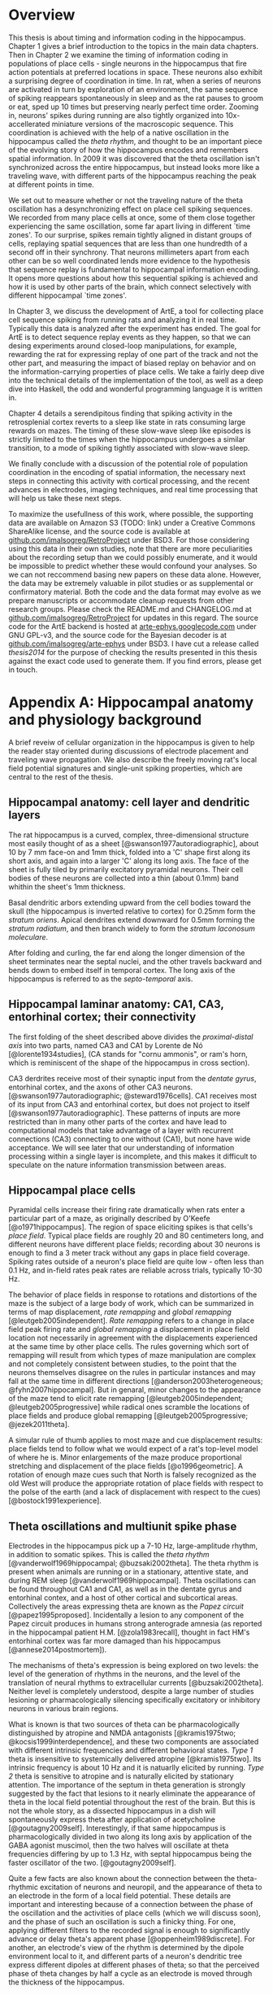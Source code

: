 
* Overview

  This thesis is about timing and information coding in the hippocampus. Chapter 1 gives a brief introduction to the topics in the main data chapters. Then in Chapter 2 we examine the timing of information coding in populations of place cells - single neurons in the hippocampus that fire action potentials at preferred locations in space. These neurons also exhibit a surprising degree of coordination in time. In rat, when a series of neurons are activated in turn by exploration of an environment, the same sequence of spiking reappears spontaneously in sleep and as the rat pauses to groom or eat, sped up 10 times but preserving nearly perfect time order. Zooming in, neurons' spikes during running are also tightly organized into 10x-accellerated miniature versions of the macroscopic sequence. This coordination is achieved with the help of a native oscillation in the hippocampus called the /theta rhythm/, and thought to be an important piece of the evolving story of how the hippocampus encodes and remembers spatial information. In 2009 it was discovered that the theta oscillation isn't synchronized across the entire hippocampus, but instead looks more like a traveling wave, with different parts of the hippocampus reaching the peak at different points in time. 

We set out to measure whether or not the traveling nature of the theta oscillation has a desynchronizing effect on place cell spiking sequences. We recorded from many place cells at once, some of them close together experiencing the same oscillation, some far apart living in different `time zones'. To our surprise, spikes remain tightly aligned in distant groups of cells, replaying spatial sequences that are less than one hundredth of a second off in their synchrony. That neurons millimeters apart from each other can be so well coordinated lends more evidence to the hypothesis that sequence replay is fundamental to hippocampal information encoding. It opens more questions about how this sequential spiking is achieved and how it is used by other parts of the brain, which connect selectively with different hippocampal `time zones'.

In Chapter 3, we discuss the development of ArtE, a tool for collecting place cell sequence spiking from running rats and analyzing it in real time. Typically this data is analyzed after the experiment has ended. The goal for ArtE is to detect sequence replay events as they happen, so that we can desing experiments around closed-loop manipulations, for example, rewarding the rat for expressing replay of one part of the track and not the other part, and measuring the impact of biased replay on behavior and on the information-carrying properties of place cells. We take a fairly deep dive into the technical details of the implementation of the tool, as well as a deep dive into Haskell, the odd and wonderful programming language it is written in.

Chapter 4 details a serendipitous finding that spiking activity in the retrosplenial cortex reverts to a sleep like state in rats consuming large rewards on mazes. The timing of these slow-wave sleep like episodes is strictly limited to the times when the hippocampus undergoes a similar transition, to a mode of spiking tightly associated with slow-wave sleep.

We finally conclude with a discussion of the potential role of population coordination in the encoding of spatial information, the necessary next steps in connecting this activity with cortical processing, and the recent advances in electrodes, imaging techniques, and real time processing that will help us take these next steps.

To maximize the usefullness of this work, where possible, the supporting data are available on Amazon S3 (TODO: link) under a Creative Commons ShareAlike license, and the source code is available at [[http://github.com/imalsogreg/RetroProject][github.com/imalsogreg/RetroProject]] under BSD3. For those considering using this data in their own studies, note that there are more peculiarities about the recording setup than we could possibly enumerate, and it would be impossible to predict whether these would confound your analyses. So we can not reccommend basing new papers on these data alone. However, the data may be extremely valuable in pilot studies or as supplemental or confirmatory material. Both the code and the data format may evolve as we prepare manuscripts or accommodate cleanup requests from other research groups. Please check the README.md and CHANGELOG.md at [[http://github.com/imalsogreg/RetroProject][github.com/imalsogreg/RetroProject]] for updates in this regard. The source code for the ArtE backend is hosted at [[http://arte-ephys.googlecode.com][arte-ephys.googlecode.com]] under GNU GPL-v3, and the source code for the Bayesian decoder is at [[http://github.com/imalsogreg/arte-ephys][github.com/imalsogreg/arte-ephys]] under BSD3. I have cut a release called /thesis2014/ for the purpose of checking the results presented in this thesis against the exact code used to generate them. If you find errors, please get in touch.




* Appendix A: Hippocampal anatomy and physiology background

A brief reveiw of cellular organization in the hippocampus is given to help the reader stay oriented during discussions of electrode placement and traveling wave propagation. We also describe the freely moving rat's local field potential signatures and single-unit spiking properties, which are central to the rest of the thesis.

** Hippocampal anatomy: cell layer and dendritic layers
The rat hippocampus is a curved, complex, three-dimensional structure most easily thought of as a sheet [@swanson1977autoradiographic], about 10 by 7 mm face-on and 1mm thick, folded into a 'C' shape first along its short axis, and again into a larger 'C' along its long axis. The face of the sheet is fully tiled by primarily excitatory pyramidal neurons. Their cell bodies of these neurons are collected into a thin (about 0.1mm) band whithin the sheet's 1mm thickness. 

Basal dendritic arbors extending upward from the cell bodies toward the skull (the hippocampus is inverted relative to cortex) for 0.25mm form the /stratum oriens/. Apical dendrites extend downward for 0.5mm forming the /stratum radiatum/, and then branch widely to form the /stratum laconosum moleculare/.

After folding and curling, the far end along the longer dimension of the sheet terminates near the septal nuclei, and the other travels backward and bends down to embed itself in temporal cortex. The long axis of the hippocampus is referred to as the /septo-temporal/ axis.

** Hippocampal laminar anatomy: CA1, CA3, entorhinal cortex; their connectivity
The first folding of the sheet described above divides the /proximal-distal axis/ into two parts, named CA3 and CA1 by Lorente de Nó [@lorente1934studies], (CA stands for "cornu ammonis", or ram's horn, which is reminiscent of the shape of the hippocampus in cross section).

CA3 derdrites receive most of their synaptic input from the /dentate gyrus/, entorhinal cortex, and the axons of other CA3 neurons. [@swanson1977autoradiographic; @steward1976cells]. CA1 receives most of its input from CA3 and entorhinal cortex, but does not project to itself [@swanson1977autoradiographic]. These patterns of inputs are more restricted than in many other parts of the cortex and have lead to computational models that take advantage of a layer with recurrent connections (CA3) connecting to one without (CA1), but none have wide acceptance. We will see later that our understanding of information processing within a single layer is incomplete, and this makes it difficult to speculate on the nature information transmission between areas.

** Hippocampal place cells
Pyramidal cells increase their firing rate dramatically when rats enter a particular part of a maze, as originally described by O'Keefe [@o1971hippocampus]. The region of space eliciting spikes is that cells's /place field/. Typical place fields are roughly 20 and 80 centimeters long, and different neurons have different place fields; recording about 30 neurons is enough to find a 3 meter track without any gaps in place field coverage. Spiking rates outside of a neuron's place field are quite low - often less than 0.1 Hz, and in-field rates peak rates are reliable across trials, typically 10-30 Hz.

The behavior of place fields in response to rotations and distortions of the maze is the subject of a large body of work, which can be summarized in terms of map displacement, /rate remapping/ and /global remapping/ [@leutgeb2005independent]. /Rate remapping/ refers to a change in place field peak firing rate and /global remapping/ a displacement in place field location not necessarily in agreement with the displacements experienced at the same time by other place cells. The rules governing which sort of remapping will result from which types of maze manipulation are complex and not completely consistent between studies, to the point that the neurons themselves disagree on the rules in particular instances and may fall at the same time in different directions [@anderson2003heterogeneous; @fyhn2007hippocampal]. But in genaral, minor changes to the appearance of the maze tend to elicit rate remapping [@leutgeb2005independent; @leutgeb2005progressive] while radical ones scramble the locations of place fields and produce global remapping [@leutgeb2005progressive; @jezek2011theta].

A simular rule of thumb applies to most maze and cue displacement results: place fields tend to follow what we would expect of a rat's top-level model of where he is. Minor enlargements of the maze produce proportional stretching and displacement of the place fields [@o1996geometric]. A rotation of enough maze cues such that North is falsely recognized as the old West will produce the appropriate rotation of place fields with respect to the polse of the earth (and a lack of displacement with respect to the cues)[@bostock1991experience].


** Theta oscillations and multiunit spike phase
Electrodes in the hippocampus pick up a 7-10 Hz, large-amplitude rhythm, in addition to somatic spikes. This is called the /theta rhythm/ [@vanderwolf1969hippocampal; @buzsaki2002theta]. The theta rhythm is present when animals are running or in a stationary, attentive state, and during REM sleep [@vanderwolf1969hippocampal]. Theta oscillations can be found throughout CA1 and CA1, as well as in the dentate gyrus and entorhinal contex, and a host of other cortical and subcortical areas. Collectively the areas expressing theta are known as the /Papez circuit/ [@papez1995proposed]. Incidentally a lesion to any component of the Papez circuit produces in humans strong anterograde amnesia (as reported in the hippocampal patient H.M. [@zola1983recall], thought in fact HM's entorhinal cortex was far more damaged than his hippocampus [@annese2014postmortem]).

The mechanisms of theta's expression is being explored on two levels: the level of the generation of rhythms in the neurons, and the level of the translation of neural rhythms to extracellular currents [@buzsaki2002theta]. Neither level is completely understood, despite a large number of studies lesioning or pharmacologically silencing specifically excitatory or inhibitory neurons in various brain regions. 

What is known is that two sources of theta can be pharmacologically distinguished by atropine and NMDA antagonists [@kramis1975two; @kocsis1999interdependence], and these two components are associated with different intrinsic frequencies and different behavioral states. /Type 1/ theta is insensitive to systemically delivered atropine [@kramis1975two]. Its intrinsic frequency is about 10 Hz and it is natuarlly elicited by running. /Type 2/ theta is sensitive to atropine and is naturally elicited by stationary attention. The importance of the septum in theta generation is strongly suggested by the fact that lesions to it nearly eliminate the appearance of theta in the local field potential throughout the rest of the brain. But this is not the whole story, as a dissected hippocampus in a dish will spontaneously express theta after application of acetycholine [@goutagny2009self]. Interestingly, if that same hippocampus is pharmacologically divided in two along its long axis by application of the GABA agonist muscimol, then the two halves will oscillate at theta frequencies differing by up to 1.3 Hz, with septal hippocampus being the faster oscillator of the two. [@goutagny2009self].

Quite a few facts are also known about the connection between the theta-rhythmic excitation of neurons and neuropil, and the appearance of theta to an electrode in the form of a local field potential. These details are important and interesting because of a connection between the phase of the oscillation and the activities of place cells (which we will discuss soon), and the phase of such an oscillation is such a finicky thing. For one, applying different filters to the recorded signal is enough to significantly advance or delay theta's apparent phase [@oppenheim1989discrete]. For another, an electrode's view of the rhythm is determined by the dipole environment local to it, and different parts of a neuron's dendritic tree express different dipoles at different phases of theta; so that the perceived phase of theta changes by half a cycle as an electrode is moved through the thickness of the hippocampus.

Buzsaki in particular has done a lot of mapping of the electrical sources of theta, first by lowering a single electrode in consistent intervals [@buzsaki1986laminar] through the apical-basal axis and measuring representative oscillations, and later by using probes with large numbers of evenly spaced contacts [@kocsis1999interdependence], and applying the current-source-density technique, which predicts the spatial sinks and sources of current within the tissue. To summarize these findings, the /Type 1/ theta currents come mostly from pyramidal cell apical dendrites  near the hippocampal fissure and basal dendrites in stratum oriens, while /Type 2/ currents are strongest in stratum radiatum and are due to dentate and CA3 input. These two sources do not agree in phase, and the effects of each drop off with distance of the recording electrode from the source. This is why electrodes with different placement will report different theta phases - they are respectively closer to different theta sources [@leung1984model]. The combined effects of the multiple sources is still fairly sinusoidal, as the sources are fairly sinusoidal and equal in frequency, and sine waves of equal frequency but different phase generally sum to a sine wave of a new phase [@french1971vibrations].


* Appendix B: Sleep states and hippocampal-cortical interactions

** Sleep stages, cortical EEG correlates (spindles, delta, theta)
Waking and sleep behavioral states are accompanied by very different patterns of neural activity in the cortex and hippocampus. These differences can be more pronounced that the modulations of firing rate associated with encoding sensory information and producing particular motor output. Some are easily detected through the human skull via EEG. They are immediately apparent in the firing patterns of populations of neurons and in the character of local field potentials recorded inside the brain. We study these differences in order to understand the function and mechanistic origins of sleep, as well as to gain clues about how sensory stimuli are processed during waking and shut out during sleep. We would also like to know whether the particular signature activity patterns of sleep have functional roles themselves, or in combination with other sleep-specific events in other brain areas.

Sleep in most animals [@lesku2011ostriches] is divided into two categories [@rechtschaffen1968manual]: slow-wave sleep, named after the EEG oscillation associated with it [@steriade1993thalamocortical]; and REM sleep, named for the associated rapid movement of the eyes [@aserinsky1953regularly]. The latter is also called ``paradoxical sleep"[fn:: Perhaps if most sleep were REM sleep, then our nomenclature would be different, and what is now known as slow-wave sleep would have been called ``paradoxical activity", because sleep itself would no longer be the major discriminator between types of brain activity.], because brain activity during REM sleep so closely resembles brain activity in waking animals and because a relative small fraction of mamallian sleep in REM sleep [@roffwarg1966ontogenetic]. 

Slow-wave sleep in humans can be further divided into four stages that correspond to four levels of depth of sleep and are marked by different combinations of signature EEG events[@rechtschaffen1968manual]. Stage I sleep is drowsiness and it is marked by the appearance of spindles, short bouts of ~10Hz oscillations lasting about a second each and occurring from once a minute to ten times a minute until drowsiness transitions into the next sleep stage. In stage II spindles become less freqent and are replaced by occassional K-complexes, large, one-cycle oscillations. Stage III and Stage IV sleep are both deep sleep; they lack spindles altogether, and K-complexes have become part of a 1-4 Hz ``delta oscillation" [@de2000spontaneous], the characteristic rhythm that gives slow-wave sleep its name. Stages III and IV are differentiated by the regularity of the slow waves (they are not very periodic, by the standards of most waves) - in Stage III single cycles will vary in length from 200 ms to 2 s.


** Up-down states in vitro, frames of cortical spikes during sleep in vivo
Delta oscillations of slow-wave sleep have a clear neural basis, the synchronized spontaneous oscillations of cortical neurons [@steriade2003neuronal]. The extracellural peaks of the slow oscillation correspond to periods of profound hyperpolarization and the complete absence of cortical spiking. Intracellular voltage traces make the non-periodic nature of the slow oscillation more clear; rather than a harmonic oscillation, there is a clear bimodality in the distribution of membrane voltages: ~100ms blocks of -80mV without spiking interspersed between blocks of -60mV with spiking. There is a large body of work on the mechanisms of generation of this state; it is thought to involve interaction with the thalamus (and in particular, inhibitory long-range neurons of the thalamic reticular nucleus), which also profoundly changes its mode of firing during sleep [@marks1993spontaneous].

** Hippocampal ripples and sleep replay, wake replay
Activity in the hippocampus during awake active behavior is dominated by the 10 Hz theta oscillation, wich impacts the spiking of all neurons in the hippocampus and is plainly visible in local field potential recording and audible in the multi-unit spiking [@grastyan1959hippocampal; @vanderwolf1969hippocampal]. The hippocampus of a rat in slow-wave sleep is very different. It is known as ``large irregular activity"[@ylinen1995sharp], and it consists of quiet periods interrupted by sporadic, vigorous bursts of spikes. The collective activity of the neurons causes a ~200 Hz oscillation known as a ``ripple", which is usually accompanied by a single cycle of a slower (~10 Hz) ``sharp wave". These bursts of activity tend to last about 50 ms [@nguyen2009characterizing], and often come in pairs or tripplets [@layton2013temporal] of ripples in quick succession (a ``ripple burst").

Unlike the cortex, however, sleep is not the primary determinant of which mode of activity the hippocampus will be in. Large irregular activity occurs in the hippocampus whenever an animal stops to groom, consumes reward, or reaches the end of coppulation [@kurtz1973electrophysiological]. Paradoxical sleep in the hippocampus is marked by a sustained theta rhythm and the absense of large irregular activity [@vanderwolf1969hippocampal].

** Hippocampal-cortical coordination
Several recent studies have begun to show a link between the sleep characteristics of cortex and those of hippocampus. Although the hippocampus does not exhibit delta-frequency slow waves in its local field potential, up-down states mirroring those in cortex are also present in the membrane potential of hippocampal interneurons and the granule cells of the hippocampal input structure, dentate gyrus [@hahn2006phase]. And the membrate potentials of some hippocampal CA3 and CA1 pyramidal cells are modulated at the times of cortical transitions from down state to up state [@hahn2007differential].

The hippocampal ripples have also been found to coordinate in time with cortical down-to-up state transitions [@battaglia2004hippocampal] and cortical spindles [@siapas1998coordinated; @sirota2003communication], suggesting that these oscillatory events may be either a reflection of information transfer between cortex and hippocampus, or that they may be a mechanism by which that information is transferred.

** Spatial content in CA1 and visual cortex

The possibility of cortico-hippocampal information transfer became much more concrete after the report by Ji and Wilson [ji2006coordinated] that hippocampus and cortex express coordinated information content during slow-wave sleep. Surprisingly, single neurons in primary visual cortex (V1) fire spikes at specific locations on a maze, when that maze is instrumented with visual cues on its floor (1 bit per spike in V1, /vs./ 3 bits per spike in hippocampus); and during sleep, the sequence of V1 cells activated by the track spontaneously co-fire in the same order during slow wave sleep, as place cells have been shown to do in slow-wave sleep [@lee2002memory]. When both hippocampus and cortex reexpress in sleep a sequence learned in wake (admittently a rare event, at least with our current recording capabilities), they almost always agree on /what/ sequence to replay [@ji2006coordinated].

* Appendix C: Haskell

** What is functional programming
Functional programming is both a style of programming and a set of language features designed to make functional programs natural to write and performant. That style revolves around two novel notions of what a function is. First, functions in a functional programming language are analogous to functions in math - relationships between inputs in a domain and return values in a range; they are guaranteed to return the same result from the same inputs. Second, functions are themselves 'normal values' - they can be passed as arguments to other functions, or returned from other functions as return values.

Languages like c allow a programmer to use functions in this way but do not make it easy. C is modeled closely on computer hardware, a context that emphasizes allocating memory and manipulating it. These operations are not 'functional' in the mathematical sense, because they involve 'doing' things - fetching memory blocks, performing some activity that is dependent on what was found in the memory block, and modifying the memory block. Functions in math are relationships between values in a domain and a range; these relationships are not dependent on the state of things like memory blocks, and the evaluation of a function's result in math does not impact the world in a way that changes other mathematical equations.

More natural support for functional programming is available in many higher-level languages, for instance python has the builtin functions $map$, which takes a function and a list and returns a list with the function applied to each element. We can write a function that modifies a single number and apply that function to a list of numbers using $map$.

\singlespacing

#+NAME: pythonMap
#+BEGIN_SRC python :results output
  def topLimit(x):
      if x > 10:
          return 10
      else:
          return x

  print map(topLimit,[1,15,20,3,-2,5])
#+END_SRC
#+RESULTS: pythonMap
: [1, 10, 10, 3, -2, 5]

\doublespacing

The $map$ function in Haskell looks very similar, except that there are no parentheses used in applying a function to its arguments. The first line defines the function $topLimit$ as a mapping from number to number, and the second line uses $map$ to apply $topLimit$ to a list of numbers.

\singlespacing

#+NAME: haskellMap 
#+BEGIN_SRC haskell :tangle tangles/haskellMap.hs
module Main where

  topLimit x
    | x > 10    = 10 
    | otherwise = x  

  main = print( map topLimit [1,15,20,3,-2,2] )
#+END_SRC

#+BEGIN_SRC sh :results output :exports results
runhaskell tangles/haskellMap.hs
#+END_SRC

#+RESULTS:
[1   | 10 | 10 | 3 | -2 | 2]


\doublespacing

** What are types
Types are sets like $Integer$ or $String$ whose elements are values, like $\{0, 1, -1, 2, -2, ...\}$ and $\{'Greg', 'Hello\ neuron\backslash n', ...\}$ respectively [TODO]. Their role is to annotate data in a program, which would otherwise exist only as $0$ s and $1$ s whose identity would need to be tracked by the programmer. These annotations ensure that functions and data are paired in the correct way - for example preventing the programmer from attemping to take the square root of a string.

That basic motivation for types has been taken much further in the design of different programming languages. The nature of types is the main feature distinguishing programming languages [TODO]. Type systems divide languages into classes like dynamically typed languages (e.g. python, javascript, lisp), in which values can adopt a new type if the context demands it; and statically typed languages (e.g. c++, Java, Haskell), in which they can't. The term 'object oriented programming' refers to one style of type system, in which smaller types can be collected into a larger type called a 'class', and classes can be derived from a parent class [TODO]. The typical example is a $Car$ class that has associated data, such as a $String$ to identify its owner, a pair of $Number$ s to indicate its location, and a $Number$ to indicate its speed. Another class $Truck$ could be derived from $Car$, and the $Truck$ type would inherit the $Car$ s associated data. We can add additional associated data, like a $Number$ type to indicate the maximum payload and a $Number$ to store the tow rating of its trailer hitch. Individual $Car$ s would be constructed in the program with concrete values in all the associated data fields. The goal in an object-oriented design is to build a heirarchy of sets (types, classes) that reflects the heirarchy of labels of objects. Internal properties of the objects being modeled are 'inside' the types, and running a program involves modifying these interval values. Consequently, the style is very noun-oriented [TODO - Yegee post].

An alternative foundation is to model types around logic, capturing ideas like mutual exclusion, associated data, and value-to-value relationships in the types. We need an example here:

\singlespacing

#+BEGIN_SRC haskell
  data Coord = C Double Double  -- (1)

  ptA = C 0.1 0.1 :: Coord      -- (2)
  ptB = C 1.1 0.1 :: Coord
  ptC = C 0.5 2.1 :: Coord

  data SpikeRegion =            -- (3)
      Box       { corners :: (Coord,Coord), bChans :: (Int,Int)}
    | Polygon   { polyPoints :: [Coord],    pChans :: (Int,Int)}      
    | Union     SpikeRegion SpikeRegion
    | Intersect SpikeRegion SpikeRegion
    | Diff      { rBase :: SpikeRegion, rDelete :: SpikeRegion}

regionA :: SpikeRegion          -- (4)
regionA = Box {corners = (ptA, ptB), bChans = (1,2)}

regionB :: SpikeRegion
regionB = Polygon { polyPoints = [ptA,ptB,ptC], pChans = (2,3)}

regionC :: SpikeRegion
regionC = Intersect regionA regionB
#+END_SRC

 - $(1)$: We first define our own set $Coord$, the set of all pairs of $Double$ s (real numbers). The $C$ is a 'constructor' that can be used to build a $Coord$.

 - $(2)$: $ptA$, $ptB$ and $ptC$ are each particular $Coord$ s, built from $C$ and a pair of real numbers.

 - $(3)$: We define a more complicated type, $SpikeRegion$, the set of amplitude regions that could be used to spike-sort tetrode data. A spike region could take one of five forms. The definition of each form is separated by a $|$ and a new line. The $Box$ constructor builds a Spike Region from a pair of $Coord$ s and the pair of electrode channels used for sorting. The terms 'corners' and 'bChans' here are not important - they are just labels for accessing the $Box$ s internal data later. Alternatively, the $Polygon$ constructor can be appleid to a list of $Coord$ s. $Union$ is different; it is built from its constructor and a pair of other $SpikeRegion$ s. Its meaning in our program is: 'the space that is in either of the associated bounding regions'.

 - $(4)$: We define three different regions. The first is a rectangular region defined for tetrode channels 1 and 2. The second is a polygonal region defined by our three $Coord$ s on channels 2 and 3. The third is the intersection of the first two regions. $regionC$ is a typical sort of region used in manual cluster-cutting: the intersection of regions drawn on two projections. A region that uses a third projection to further restrict $regionC$ could be constructed simply as $Intersect\ regionC\ anotherRegion$.

\doublespacing

To declare five mutually-exclusive sorts of regions in Python, we have two options, neithof of which are as intuitive as the Haskell type above. 

First, we could write one class with an associated string that we set to 'box', 'polygon', etc, as well as the sum of all the associated data for all of the possible sorts of regions. This solution allows a programmer using a $SpikeRegion$ type to accidentally use value that does not belong with that sort of region. If we try to refer to one of the $Intersection$ 's sub-regions when our region is a $Box$, our program will crash at some time in execution. An more serious issue would arise if data were used in a way that disagrees with the meaning of the type but does not cause a crash. It would be a very innocent mistake for a programmer to accidentally make use of the $bChans$ data when working with a $Union$ region, believing that they are taking the union of two projections instead of a union within the full 4 channels of a tetrode. This is a silent bug; the program will run but produce incorrect results. In the best case, a user will notice this and the bug will be fixed; in the worst case the error will propagate into the experimental conclusions.

Alternatively, we could use object-oriented style in Python to enfoce the invariant that $Box$ and $Union$ and the others are associated with different sorts of data. The approach would be to define a $GenericRegion$ class with no assaciated data, and one associated 'stub' function for checking whether the generic region contains a spike (the stub will not be implemented - it's a placeholder). Then five new classes can be written for the five types of region. The derived $Box$ class will have fields for the corners of the box and for the channels of the electrode. The derived $Intersection$ class will have two references to other $SpikeRegion$ s. This solution enforces our invariant nicely, but it forces the functions that use a subtype of $SpikeRegion$ to resolve the actual type; and it cost us a lot of boiler-plate code defining all of our subtypes. Aditionally, we have no way to keep track of whether additional classes will be derived in distant files that are part of the same program.

The mechanism of defining data types in Haskell allows (in fact, forces) the programmer to enumerate the variants of a type in one place, circumventing the issues discussed in the context of Python's types. Additionally, because the definition of our data is collected into one place, the compiler can know enough about our type check its use during compilation, before the program is ever run. It would be impossible for the programmer to accidentally refer to the sub-region of a $Polygon$ and produce an error in running code, for example, because the compiler would recognize this as a contradiction in terms ($Polygon$ has no associated sub-region data) and refuse to produce an program from the faulty code. The compiler can also ensure than any function operating on $SpikeRegions$ has handled every possible case of $SpikeRegion$. This checking is a tremendous source of help to a programmer experimenting with changes in the data model. Without this checking, bringing the rest of a program into alignment with a change to a data definition is often done by running the program to the point of failure, finding and fixing one bug at a time.

Functions in Haskell are values and therefore have types. Their types indicate their domain and range. $length$ is a function from $[a]$ (list of any type) to $Integer$. We will also define a tetrode spike and a function for judging whether it is in a region.

\singlespacing

#+BEGIN_SRC haskell
length :: [a] -> Int
length =  undefined   -- we'll implement length soon

data TetrodeSpike = TS [Double]

regionContainsSpike :: SpikeRegion -> TetrodeSpike -> Bool
regionContainsSpike =  undefined
#+END_SRC

\doublespacing

The type of $regionContainsSpike$ looks strange to normal programmers because there is not a clear distinction between arguments and return values. However there is something interesting happening. The $\rightarrow$ in a type is right associative, so $a \rightarrow b \rightarrow c$ is synonymous with $a \rightarrow (b \rightarrow c)$. $regionContainsSpike$ is in fact a function that takes a $SpikeRegion$ and returns a $(TetrodeSpike \rightarrow Bool)$, a function. We can apply this new function to a $TetrodeSpike$ to get a $Bool$. Surprisingly, all functions in Haskell are 'actually' functions of one argument. Multiple-function arguments can always be simulated in terms of single-argument functions that return new functions taking one argument fewer.

** Declarative programming

Another side of the story of how Haskell facilitates writing code with fewer bugs is /immutability/ - the notion that variables are fixed at a single value throughout a program. The rationalle is that the behavior of a program is much harder to reason about when variables are allowed to change value. All modern languages have facilities for limiting the access of particular variables to specific other regions in the source code, to make this reasoning easier. Haskell goes to the extreme by forbiding any variable from changing.

Removing the ability to change a variable is obviously an enormous restriction on the flexability and usefullness of a language, and it's not immediately clear how many types of programs we could recover in this regime. In fact, this aspect of Haskell was very unflattering during its early history [TODO - lazy with class]. But a great deal of research and practice have resulted in new programming tools, styles and idioms that bridge the gap. After importing something called a /monad/ from abstract mathematics, the notion of change could be integrated into the type system in a highly principled way [TODO Wadler], and now Haskell is an exceptionally good language for coordinating programs with moving parts and uncertainty from the data in the world.

But before resorting to monads, it is usefull to see how many values can be computed without making use of changing variables, using pure mathematical equations instead.

\singlespacing

#+BEGIN_SRC haskell
length :: [a]    -> Int
length    []     =  0
length    (x:xs) =  1 + length xs
#+END_SRC

\doublespacing

In this listing, the function $length$ is defined by parts. The length of the empty list ( [] ) is $0$. The length of any list that can be broken into its first element and a remainder is $1$ more than the length of the remainder. Evaluating the right-hand-side in the non-empty-list case involves a recursive call to length on $xs$. The term $(x:xs)$ on the left-hand side is a way of naming different parts of the input value passed to the function that makes this kind of recursive definition (the definition of functions in general) convenient. These names only apply within the body of the function, they aren't permanently stored or passed into subfunctions. So when we recursively descend into length, the name $xs$ is a different variable in each context, respectively being bound to a smaller sublist. This is easier to see with the names removed completely:

\singlespacing

#+BEGIN_SRC haskell
  length "Rat"           -- matches (R:"at")
= 1 + length "at"        -- matches (a:"t")
= 1 + 1 + length "t"     -- matches (t: [])
= 1 + 1 + 1 + length []  -- matches []
= 1 + 1 + 1 + 0
= 3
#+END_SRC

\doublespacing

Using recursion, we described the length of the list, rather than computing it with iteration as we would in Python:

\singlespacing

#+BEGIN_SRC python :results output :exports both
def listLength(x):
    nElem = 0
    for i in x:
        nElem = nElem + 1
    return nElem 

print listLength('Hello iteration.')
#+END_SRC

#+RESULTS:
: 16

\doublespacing

The differences between declarative and traditional styles becomes more clear when we combine pieces together into larger programs. Let's try to take the product of the first 10 elemnts of the Fibbonacci sequence.

\singlespacing

#+BEGIN_SRC python :results output :exports both
def listProduct(xs):
    acc = 1
    for n in xs:
        acc = acc * n;
    return acc

def makeFibbonacci(nElems):
    fibs = [1,1]
    for n in range(2,nElems):
        fibs.insert(n,fibs[n-1] + fibs[n-2])
    return fibs

print listProduct(makeFibbonacci(10))

#+END_SRC

#+RESULTS:
: 122522400

\doublespacing

This works, but it's a little unsatisfying to have to say how to build an array filled with Fibbonacci numbers, instead of describing the series itself, and that the definition is tangled up with an arbitrary detail, the length of the list we want to produce. What would happen if we needed the $1000000000$th number, and the array didn't fit it memory? Should we have used something more complicated like a generator, to produce Fibbonacci numbers without using increasing amounts of memory? This would force any users of $makeFibbonacci$ to consume streams. In Haskell, we use recursion to declare what Fibbonacci numbers are:

\singlespacing

#+BEGIN_SRC haskell :tangle tangles/fib.hs
fibs :: [Integer]
fibs = [1,1] ++ (zipWith (+) fibs (tail fibs))
#+END_SRC

\doublespacing

Translating this into English, $fibs$ is the list [1,1] followed by the list-wise sum of $fibs$ with $fibs$ less its first element. The surprising fact that we can define a value in terms of itself comes from the fact that, in math, we don't need to know the entire list $fibs$ in order to apply a function to $fibs$, we only need to know enough about $fibs$ to satisfy what will be used by the function. Here $fibs$ is defined as a seed and a function that only needs the seed in order to produce the next value. But this is an implementation detail. From the point of view of the programmer, we have our hands on a value $fibs$ that is indistinguiquasble from the entire infinite series. Trying to take the product of the list will take infinite time, not because our definition is infinite, but because we are doing something infinite. On the other hand, we can do something finite with something infinite, and it will take only finite time.

\singlespacing

#+BEGIN_SRC haskell :tangle tangles/fibprod.hs
module Main where

fibs = [1,1] ++ (zipWith (+) fibs (tail fibs))
prodFibs n = product (take n fibs)
main = print(prodFibs 10)
#+END_SRC

#+BEGIN_SRC sh :results output :exports results
runhaskell tangles/fibprod.hs
#+END_SRC

#+RESULTS:
: 122522400

\doublespacing

This property of being able to apply functions to arguments when the arguments aren't fully known is called $laziness$, and it is one of the main features allowing declarative programming style and the combination of diverse software components into large programs. Combining infinite things with other infinite things in finite time, and decoupling mathematical models from details about how many elements to generate, are central to that. For an excellent discussion of functional programming's role as a glue layer between large components see Why Functional Programming Matters [@hughes1989functional].


** Concurrency - difficulty of running multiple threads simultaneously
Concurrency is the simultaneous executition of multiple sections of code simultaneously [fn:: Or interleaved in time with one another quickly enough that they appear to be executing simultaneously]. The Haskell standard library provides the function $forkIO$, which takes as its input a single action to run and acquires a new thread from the Haskell runtime to run that action.

\singlespacing

#+NAME: forkIO
#+BEGIN_SRC haskell :tangle tangle/forkIOExample.hs
module Main where
import Control.Concurrent
import Control.Monad

action :: [Char] -> IO ()
action xs = 
  forM_ xs (flip (>>) (threadDelay 500000) . putChar)

main = do
  forkIO $ action ['a'..'e']
  action ['v'..'z']
#+END_SRC

#+RESULTS:
>> avwbxcydze

\doublespacing

Our $action$ function takes a list of characters and slowly prints them. In $main$, we send one action applied to the list $['a'..'e']$ to a separate thread, and run the same action applied to a different list on the main thread. Because these actions are running concurrently we see the letters mixed with one another in the output (if we remove the $forkIO$, we would have seen 'abcdevwxyz' because the two actions run squentially).

The fact that 'w' appears before 'b' is surpsing, since we expected that 'a' appearing before 'v' implied that the first action's effects will happen before the second action's. In fact we have requested that the letters from the respective lists be printed approximately at the same time; the exact ordering depends on tiny fluctuations in the timing of threads in the runtime system. Running this progam repeatedly, 'b' does come before 'w', about half of the time. When the output of a concurrent program is noticeably different in circumstances that are not noticeably different, this is called a 'race condition' [@bernstein1966analysis]. The metaphor is that two threads are racing toward two positions in memory; the first one will write into the first slot and the second will will write into the second slot.

Does it matter whether 'b' or 'w' is printed first? The answer depends on the application. Even in moderately complex programs, predicting the locations of race conditions can be unintuitive and failing to notice them can result in corrupted data or a disruption of the forward flow of the program. In one famous case, a race condition among three power-line sensors lead to a failure of the alarm system at FirstEnergy Corp, preventing a response as snow-covered trees damaged a number of cables, [fn::  The report tells in fascinating detail just how hard routing out this kind of bug can be: ``The bug had a window of opportunity measured in milliseconds. 'There was a couple of processes that were in contention for a common data structure, and through a software coding error in one of the application processes, they were both able to get write access to a data structure at the same time,' says Unum. `And that corruption led to the alarm event application getting into an infinite loop and spinning ... This fault was so deeply embedded, it took them weeks of poring through millions of lines of code and data to find it.'"] and leading to a 2-day blackout for 8 million Canadians and midwesterners[@poulsen2004tracking].

As a rule of thumb, race conditions become problematic when mulitple threads share read and write access to common data, and some multi-step operations on that data only make sense if the operations are carried out without interruption. The classic example a the bank processing transactions of two friends, ``Alice" and ``Bob", who unwittingly transfer money to one another at approximately the same time. In this case two different processing threads need to access shared data: the balance of Alice's account and the balance of Bob's account. This code does the job:

\singlespacing

#+NAME: bankExample 
#+BEGIN_SRC haskell
module Bank.Transfer where

transfer :: IORef Account -> IORef Account -> DollarAmount -> IO ()
transfer fromAccount tAccount amount = do
  a <- readIORef fromAccount
  writeIORef fromAccount (a - amount)
  b <- readIORef toAccount
  writeIORef toAccount (b + amount)
#+END_SRC

\doublespacing

The $IORef Account$ type is a reference to a value that can be shared across threads. $transfer$ takes two references and an amount to transfer. It then reads the balances and increments each to reflect the money transfer. This works as long as Alice and Bob aren't at the bank at the same time. But if they try to send each other money at nearly the same time, data races can invalidate invariants that we expect to hold - such as the invariant that the sum of two accounts before and after any transaction should be equal. In the following example, thread A processes a $10 transfer from Bob to Alice while thread B processes a transfer of $20 from Alice to Bob, and interleaved effects cause $10 to be lost in the balance.

\singlespacing

#+CAPTION: \textbf{Two concurrent threads operating on shared data will often lead to a corrupted final state}. This happens because the individual steps in each operation change the shared data in ways not accounted for by the other thread. Thread A is processing $10 transfer from Bob to Alice; thread B is processing a $20 transfer from Alice to Bob.
#+NAME:   tab:basic-data
| Time | Thread | Command                   |  Alice |   Bob | Violated invariant? |
|------+--------+---------------------------+--------+-------+---------------------|
|    0 | A      | getBalance bob            | 100.00 | 50.00 | No                  |
|    1 | A      | setBalance bob (50 - 10)  | 100.00 | 40.00 | ...                 |
|    2 | B      | getBalance alice          | 100.00 | 40.00 | ...                 |
|    3 | B      | setBalance alice (100-20) |  80.00 | 40.00 | ...                 |
|    4 | B      | getBalance bob            |  80.00 | 40.00 | ...                 |
|    5 | B      | setBalance bob (40+20)    |  80.00 | 60.00 | ...                 |
|    6 | A      | getBalance alice          |  80.00 | 60.00 | ...                 |
|    7 | A      | setBalance alice (80+10)  |  90.00 | 40.00 | Yes                 |

\doublespacing

So functions that may be run in a concurrent context must somehow clamp the access to variables so that that threads don't make changes behind one another's backs. The basic tool for this is the /mutex/ [fn:: Mutex is short for Mutual exclusion], a `lock' that can be taken by at most one thread at a time. Mutexes are managed by the runtime system and are synchronized across all threads. It's up to the programmer's discretion how many she would like to create and which blocks of code she would like to wrap with them, and how tightly. But it turns out, there is no generally acceptable answer here either! We can wrap the entire $transfer$ function in a single mutex, but this means the entire program can only run a single transfer at a time; Bob and Alice are blocked from making their transfers while a completely unrelated transfer between Chris and Dean is going on. Alternatively, we could make a mutex for each account-holder in the bank, and in the process of transfering money between Alice and Bob, we take both mutexes in turn, perform the transfer, then return both mutexes. This can be made to work, but perhaps surprisngly, it is subject to a problem similar to that in the mutex-free case: the act of taking and releasign mutexes is prone to interaction effects. Alice transfering to Bob at nearly the same time that Bob transfers to Alice can cause one thread to take Alice's mutex just as the other take's Bob's, and then neither thread can make progress because each one is stuck waiting for the other to finish its transaction and release the complementary mutex. The topic is inherently difficult to understand, but the author is partly to blame for this too, in this case. For a more thorough treatment of this topic refer to Marlow's excellent Parallel and Concurrent Programming in Haskell [@marlow2012parallel]. The main point is, concurrency is often necessary to consider in programs that interact with the outside world, with inputs coming from multiple sources, and coping with it can be subtle and difficult.

** Software transactional memory
Functional programming is a promising avenue for handling concurrency because so much of the business of functional programming is not about describing how things are done, but what things are. The relationships between values are timeless and constant. So the ``surface area" of a functional program on which parts are legitimately /changing/ is small. We still have to consider data races in those places where values change, and here Haskell offers an interesting solution, called Software Transactional Memory[@herlihy1993transactional] (STM) [fn:: Other popular systems have implemented STM: the database management system PostgreSQL [@stonebraker1986design], Java, and the associated functional language Clojure[@menon2008practical], and it has been implemented at the hardware level[@hammond2004transactional]. ]. Allow concurrent mutation to happen without locks, and allow the runtime system to detect when this produces corruption, then undo whatever actions caused the corruption and run them again from a clean version of the data. This approach would be impossible, if the system were attempting to track the changes to every variable, and it is generally impossible to ``undo" arbitrary actions that change the state of the computer. But in Haskell we can declare a small subset of variables to be tracked by the system, and use the type system to enforce that the only variables allowed to change are those tracked ones.

Do we face the same challenge that we had with mutexes above, choosing between two unfavorable alternatives when in comes to the scale at which we wrap our actions with the change-tracking and rollback abilities? Not in such a strict sense, no. Single actions manipulate tracked variables, but the tracking and rollback by default do not happen. Instead of tracking by default, invidivual actions are able to be combined together with other actions, and the /composite/ action is tracked for corruption and allowed to be rolled back. In the bank example, we would combine the four-action sequence (get Alice's balance, set Alice's balance, get Bob's balance, set Bob's balance) into one composite action and mark that composite for tracking and rollback. This gives us the same level of protection as the single global mutex scenario. But individual threads are free to work simultaneously on other transactions.

This approach is very highly preferable to the premptive threading and mutex tools that programmers traditionally go to first when designing mulicore shared memory programs at this modest scale. But it does have a fairly serious drawback. Attempting to push a small number of expensive changes to shared variables from one thread, and a large number of very cheap changes from another thread, can cause the first thread to repeatedly fail to have its changes committed. This is known as /thread starvation/. What constitutes and expensive computation, a cheap computation, or a large number? These factors are system dependent. It can be hard to anticipate that thread starvation will rear its head. In general, one simply implements their algorithm using STM and tests to see that operation seems to be going as expected. But optimistically increasing the workload you subject an STM program to can be risky.


* Coordinated information coding in a desynchronized network


** Abstract

Brain  areas involved in mnemonic and spatial processing are locked to an underlying 8-12 Hz oscillation known as the theta rhythm.  Different layers of entorhinal cortex, subcortical areas, and hippocampal subfields are each maximally activated during different theta phases; even within field CA1, theta-locked excitation is offset in a gradient manner.  In addition to pacing cell excitability, theta influences spatial information processing by organizing the timing of place cell ensembles into temporally precise sequences. We sought to determine the impact of theta timing offsets on the coordination of spatial representations in ensembles of place cells in different brain areas.

Along the CA1 septal-temporal axis, we found spatial information content to be synchronized to within 5 ms (TODO), despite a time offset in theta on the order of 30 ms (TODO). Offsets in excitability manifest as a subtle tendency for different brain areas to be more active at different phases of the theta cycle, but this is independent of the encoded spatial information. The same degree of inter-area synchrony is apparent in the hippocampus of stationary rats, which sporadically replays sequences of spatial locations.

This observed information synchrony in the context of desynchronized excitation provides a constraint for future models of fast-timescale space coding. Integrating these findings into a model of theta phase encoding can accoun for previous observations of diverse It also has implications for the integration of spatial signals in downstream structures, which may be befuddled by anything short of a coherent message from converging inputs.

This finding is at odds with prior models that strictly link theta phase to place cell spike timing. Adding a baseline excitatory drive to each area according to that area's phase offset brings the population information into synchrony and accounts for anatomical gradations in spatial receptive field shape.  These results show that fine-timescale information coding can be decoupled from underlying differences in timing of excitatory drive.


** Introduction

*** CA1 place cell excitation is timed by 10Hz oscillation - theta rhythm
In many brain areas associated with spatial learning [@morris1984developments; @o1971hippocampus; @ranck1984head; @hafting2005microstructure] and episodic memory [@milner1968further; @victor1971wernicke; @annese2014postmortem], neural activity is modulated by a 7-12 Hz oscillation called the theta rhythm [@vanderwolf1969hippocampal; @buzsaki2002theta; @mitchell1980generation].  The influence of the theta oscillation on spatial and mnemonic information processing has been appreciated at two levels. On the global level, theta is thought to coordinate activity between connected brain regions [@lubenov2009hippocampal; @jones2005theta; @sirota2008entrainment; @colgin2009frequency; @fries2009neuronal]. Locally, theta shapes the fine-timescale properties of information coding within brain areas, by way of theta phase precession [@o1993phase, @skaggs1996theta; @mehta2002role; @dragoi2006temporal; @hafting2008hippocampus].

*** Theta sequences
Place cells spike at precise phases of theta that depend on where a rat is within the place field. The spikes at the beginning of the place cell occur at early phases and spike near the end of the field occur at later phases [@o1993phase]. This lead to the prediction that a collection of cells with partlialy overlapping fields will fire in a strict order according to the relative positions of the place fields [@skaggs1996theta; @dragoi2006temporal]. Later these sequences were observed directly in large groups of simultaneously recorded neurons [@foster2007hippocampal; @gupta2012segmentation; @davidson2009hippocampal]. Interestingly, the tight temporal alignment of place cells in theta sequences is greater than the precision with which individual cells align their spikes to the theta oscillation [@foster2007hippocampal].

Our goal is to understand how the brain processes information during navigation and how that processing leads to later recall. Although we can determine a rat's position very precisely using only firing rate information from place cells [@ahmed2009hippocampal], it has not been established that this is how the rest of the brain interprets hippocampal spiking [@eichenbaum2000hippocampus]. The conspicuously precise sequential ordering of place cell ensembles beyond the temporal resolution of a rate code suggests these sequences as not just a means for adding a bit more accuracy to an estimate of one's current position [@maurer2007network] but a potentially fundamental aspect of limbic information processing [@cheng2013rigid; @chen2014neural].

Understanding the mechanism of theta sequence generation will be important for reasoning about their interactions with other brain areas and possible functional roles. There is not agreement about their mechanism though (in fact very little is known about the origins of spatial properties of cells throughought the limbic circuit), but hypothesized models fall into three camps that emphasize either oscillatory interference, Hebbian phase sequences, or subthreshold receptive fields.

The oscillatory interference model suggests that place cells oscillate at a rate slightly faster than theta measured in the LFP, and that the interference pattern of the two oscillators is a more complex waveform with local peaks that precess with respect to the LFP theta and a low frequency envelope that determines the length of the place field (for details, see [@o1993phase]). This theory is supported by intracellular recordings of the soma and dendrites of hippocampal place cells, which do indeed produce precessing spikes in response to inputs presented at different frequencies [@magee2001dendritic], and which show some signs of oscillatory accelleration during movement through the place field [@harvey2009intracellular]. The main weakness of the model is that the oscillations discussed are purely temporal and their interaction is expected to carry on at a constant rate regardless of an animal's speed, but in reality phase precession aligns with the animal's location within a place field better than it does with time spent in a place field [@o1993phase]. Tweaking the model to match this observation requires a strong correlation between running speed and theta frequency that isn't seen empirically [@o1993phase; @mcfarland1975relationship; @slawinska1998frequency]. An additional problem for the oscillatory interference model comes from the observation that phase precession continues after the cessation of a brief silencing of the hippocampus [@zugaro2004spike; @moser2005test].

Hebbian phase sequences [@hebb2002organization] are sets of assemblies of cells that excite one another in a feed-forward synaptic chain. One constellation of neurons preferring location $x$ on the track collectively synapse on the population preferring $x+\delta$, and so on, causing a rapid succession of cell assemblies, initiated by the sensory details of the current physical location and terminated by the subsequent surge of theta-rhythmic inhibition, to sweep out a theta sequence ahead of the rat. This model suffers when it comes to producing theta sequences in two-dimensional arenas. Empirically, theta sequences sweep forward in the direction that the rat is facing. The hippocampus would somehow need to unmask selectively the synapses that activate a West-bound sequence of assemblies when the rat is headed West and a North-east bound sequence when the rat is headed North-east, etc. At this point it becomes hard to imagine how such specific matrices of connections could be formed and subsequently selected on a moment-to-moment basis, although there is some work involving grid cells [@hafting2005microstructure] that may make this more feasible [@mcnaughton2006path].

The third model, called the rate-to-phase model, considers CA1 spike timing as an interaction between an excitatory input that ramps up smoothly with spatial location in a place field, on one hand, and the temporally oscillating inhibitory effect of theta, on the other [@mehta2002role]. For any given position in the place field, spikes are fired at the moment when inhibition drops below the excitation associated with that location. Progress in the field and greater excitation means less waiting for inhibition to drop to meet the excitation level, and thus earlier phases. This model directly references space to achieve phase precession, and therefore naturally copes with the finding that phase precession goes according to distance traversed within a field than time spend in a field. Because neither this model nor the phase sequence model involve previous reverberatory activity, they are both compatible with the transient inhibition studies [@zugaro2004spike; @moser2005test].

One thing that is unclear about the rate-to-phase model is where these hypothesized excitatory ramp comes from. The ramping excitation is strictly required to be monotonically increasing; if it were bell-shaped like the place fields of some place cells, we would expect to see a pattern of phase precession followed by phase procession back to late phases, but this does not happen. Additionally, there is no known mechanism that could smooth the summed inputs to CA1 into such a flat ramp; indeed the main inputs to CA1 are themselves theta-rhythmic signals.

Another parameter the rate-to-phase model leaves abstract is the nature of the rhythmic inhibition. It it the somatic inhibition on place cells, the trough of dentricic excitation, the peak spiking phase of a particular class of interneuron? The model works well for accounting for phase precession through a single field without committing to a particular concrete source of theta, but we will need more information as we try to predict higher-order features, for example, the behavior of pairs of cells that for whatever reason are not receiving identical inhibitory inputs.

Theta phase precession has been observed in CA3 [@o1993phase], dentate gyrus (DG) [@skaggs1996theta], medial prefrontal cortex [@jones2005phase], ventral striatum [@van2011theta], entorhinal cortex (EC) layer II (but not layer III) [@hafting2008hippocampus] and the subiculum [@kim2012spatial], as well. Whether phase precession organizes cells within a given area into theta sequences or supplies some other form of ensemble organization, we refer to this as a 'local' role for theta: a set of timing constraints that single cells or small groups must obey perhaps for temporal coding or time-sequence coding.

*** Communication through coherence
At the same time, there is an effort to understand the firing properties of parts of the hippocampus in terms of information flow through a heirarchy of structures with unique functions, similar to the work being done in the visual circuit [@maunsell1983connections]. Here, theta is hypothesized to have a more global role in facilitating the transmission of information between areas. Hippocampal and prefrontal cortical theta oscillations become coherent at times when maze navigation needs to refer to the contents of working memory [@jones2005theta], and this coherence is reflected in the spike times of both hipocampal and prefrontal neurons [@siapas2005prefrontal; @wierzynski2009state]. Spatially restricted bouts of gamma oscillations in somatosensory cortex are modulated by hippocampal theta phase [@sirota2008entrainment], providing an interesting link to the large litterature surrounding cortical gamma oscillations. More direct evidence on the role of theta in pacing gamma oscillations comes from Colgin et. al. [@colgin2009frequency], who showed that in CA1, high-frequence gamma oscillations occur primarily at the peak CA1 spiking phase and are coherent with simultaneous high-frequency gamma oscillations in entorhinal cortex; while low-frequncy gamma is strongest about 90° earlier and is coherent with low-frequency gamma in hippocampal CA3. Based on this Colgin argues that selective theta coherence tunes CA1 to comminucate prefferentialy with one input source or the other.

A related global role for theta attributes specific sorts of information processing to different theta phases; namely that the phase associated with peak entorhinal cortex spiking is responsible for encoding new information and the phase associated with input from CA3 is responsible for memory retrieval [@hasselmo2002proposed].

*** Tension between hypothesized roles in gating communication channels and encoding
These two roles for theta oscillations are difficult to unify, because they make conflicting demands on the details of how neurons interact with the oscillation. If a cell is meeting the timing requirements of selective communication with varying brain areas, can it simultaneously be aligning its spikes fall at progressively earlier theta phases when a rat moves through the cell's place field? 

One model suggests that meeting these requirements simultaneously results in strict relationships between global and local phenomenon, and that we get scientific findings from this 'for free'. Fries [@fries2009model] extrapolates from Colgin's [@colgin2009frequency] work and concludes that early phases of theta in CA1 processes cortical information about the current state of things, and later phases use the modeling capabilities of CA3 to extrapolate into the future. This model is appealing when observing the shape of theta sequences in place cell ensembles; they begin near the rat's current position and sweep quickly out ahead of him, repeating this at every theta cycle. And it accords with the notion of the entorhinal cortex as a sensory structure (being upstream of the hippocampus), and Marr's notion of the CA3 as a pattern extrapolator [@marr1971simple].

Can we account for the theta-locked spike timing of limbic circuit structures in terms of their anatomical ordering? Here things become more difficult. Mizuseki et. al. [@mizuseki2009theta] show that cells in different structures prefer to fire at differet theta phases that bear little reseblance to the sequence implied by a synaptic traversal of the circuit. Rather than EC-Layer II $\rightarrow$ DG $\rightarrow$ CA3 $\rightarrow$ CA1 $\rightarrow$ -> EC-Layer V (the synaptic pathway of the major hippocampal excitatory circuit), CA3 principal cells to spike 90° earlier than EC-Layer II principal cells.  Additionally, spikes of CA1 neurons occur at the opposite phase from that of their peak dendritic excitation [@kamondi1998theta; @buzsaki2002theta].  This phenomenon is acceptable to the global account of theta; it allows for the opening of 'temporal windows' of processing between sequential anatomical processing stages [@mizuseki2009theta]. But it is at odds with intuitive and formal [@huxter2003independent; @kamondi1998theta] models of the fine timescale spiking of place cells, which we expect to follow behind their inputs by conduction delays and synaptic delays. The empirical timing relationships are much longer [@mizuseki2009theta].

Colgin et. al. present data in support of a model associating particular phases of the theta oscillations of CA1 with the opening of specific communication channels to either CA3 or the entorhinal cortex [@colgin2009frequency].  The tension between theta's local and global roles is apparent here, as well. To the extent that CA3-CA1 and entorhinal-CA1 communication is limited to narrow windows of theta phase. Contrary to this, place coding in CA1 involves a smooth transition through cell ensembles that extends over much of the theta cycle [@foster2007hippocampal; @gupta2012segmentation].


*** Theta as traveling wave, excitatory time offsets over hippocampal CA1
Lubenov and Siapas [@lubenov2009hippocampal] presented a novel finding about the nature of the theta oscillation itself. Using large grids of tetrodes carefully positioned a uniform distance from the hippocampal cell layer, and sampling a large extent of the length of the hippocampus, they showed that the theta rhythm is not synchronous within hippocampal CA1. Instead, theta at the septal pole of CA1 are advanced in phase, theta in more posterior parts of CA1 are phase delayed, and theta measured inbetween has a graded delay. The combined activity of these delays resembles a traveling wave with a peak of excitation that 'moves' down the hippocampal long axis once for every cycle of theta. These findings were extended beyond dorsal hippocampus to the entire length of CA1 by Patel et. al. [@patel2012traveling].

By fitting a traveling wave model over the pattern of theta offsets observed over many tetrodes, Lubenov and Siapas were able to extract parameters that can be used in concrete hypotheses. The characteristics of the wave vary from cycle to cycle, but tend to have a spatial wavelength of 12mm, a wavefront speed of 75 mm/sec and a preferred direction about half way between the medial-lateral axis of the skull and the septo-temporal axis of the hippocampus. Based on these parameters [@lubenov2009hippocampal] and our own LFP measurements, we can establish the mean expected time offset along the direction of wave propagation as $1/\nu$, 12.8 $\pm$ 3.2 ms per mm.

*** Theta sequences: locally paced or globally synchronized?

The view of theta as a traveling wave will need to be factored in to any future models that unify the local and global roles for theta, because it has interesting implications in both areas. With theta mediating information transmission to and from CA1, how will those inputs and outputs cope with the fact that the window of receptivity is a moving target? Is it acceptable that structures receiving inputs from one part of CA1 will see maximum activity at a different time from structure receiving inputs from another part of CA1 - and could this sequencing actually be useful? 

How does this fit when we zoom in from talking about bulk spiking rates, to the level of information-carrying single spikes at the local level? If theta phase precession conforms to the anatomicaly sweeping of peak excitation, then theta sequences composed of sets of cells from different regions of CA1 would be similarly offset in time. The periodic replay of spatial sequences would begin slightly earlier in septal CA1 ensembles, and ensembles near intermediate CA1 would begin the same sequence about 45ms later, with ensembles further posterior starting later still. This time shifting may seem to complicate attempts to square theta sequences with anatomical communication. However, it leads to an interesting prediction: that local regions of hippocampus begins a representation trajectory at offset times. Because of this, a downstream structure observing a snapshot of the spiking activity across the whole hippocampus would see different parts of the track encoded at different anatomical locations. Or as Lubenov and Siapas put it, the hippocampus at any instant would not represent a point in space, but a linear span in space [@lubenov2009hippocampal].

Alternatively, theta sequences may not conform to the timing offsets suggested by the traveling theta wave, and the encoded information may be temporally synchronized over large anatomical distances, despite the presumed timing differences in their underlying drive. This scenario presents a very different picture to downstream structures - one in which bulk spike output of the hippocampus goes as a traveling wave, but the information content within it is coherent, and the entire structure does agree to a single point on the track at any instant.

We set out to measure the timing relationship between theta waves and place cell sequences in order to address this one question among many others aimed at unifying the local and global roles for theta in timing spikes. We characterized the impact of spatial tuning and anatomical distance on the cofiring of pairs of place cells, as well as the timing relationships of population-encoded trajectories recovered from anatomically distinct groups of cells, both across CA1 and between CA1 and CA3. We found that in most cases, timing offsets in theta sequences were significantly more synchronized than the temporally offset excitatory waves that modulate them. We suggest that information synchrony may be decoupled from the mechanisms that modulate excitation. This decoupling could be achived in a trivial way, by stipulating that phase precession begins and ends according to an underlying source that is in fact synchronized across hippocampus; or it could be achieved through an active mechanism that supplies extra excitation to the regions that would otherwise be temporally delayed by the traveling theta wave.

** Materials & Methods
*** Subjects

All procedures were approved by the Committee on Animal Care at Massachusetts Institute of Technology and followed US National Institutes of Health guidelines. Tetrode arrays were assembled and implanted  according to the procedure in Nguyen et. at. (TODO 2008) and Kloosterman et. al (TODO 2008). We made several modifications to the materials and proceduces to improve our multi-cell sampling.  First, we glued several hundred half-inch pieces of 29 guage and 30 guage hypodermic tubing into rows about 6 mm long, then stacked and glued the rows together to form a honeycomb patterned jig, for organizing the tetrode guide-tubes that would eventually inhabit the microdrive. Second, we developed the ArtE recording system (TODO detailed in Chapter 2) to run in parallel with our usual usual tetrode recording rig. The broader goals of the ArtE project are to enable real-time data analysis and feedback, but in this experiment we used it merely to increase the number of simultaneously recorded tetrodes.

*** Single-unit tetrode recording

Microdrive arrays were implanted with the center of the grid of tetrodes overlying dorsal CA1 (TODO A/P -4.0, M/L 3.5), spanning 3 mm of hippocampus in the septotemporal dimension and 1.5 mm proximo-distal. In two rats (TODO correct?), tetrodes were lowered into the pyramidal cell layer of CA1 over the course of 2 to 3 weeks and left there for several more weeks of recording.  In two more rats, tetrodes were first lowered into CA1, and later a subset of those was moved further to record simultaneously from field CA3. In each cell layer, we sought to maximize the number of neurons recorded and to minimize within-experiment drift, so closely tracked the shape of sharp wave ripples (which undergo characteristic changes during approach to the cell layer) and later the amplitudes of burgeoning clusters. If either of these factors changed overnight to a degree greater than expected, the tetrode was retracted by 30 - 60 micrometers.

*** Behavioral training

Behavioral training began when nearly all tetrodes exhibited separable spike clusters, and consisted of rewarding rats for simply running back and forth on a curved 3.4 meter linear track, or running continuously clockwise on a 3.4 meter long circular track, with rewards given for every 360 degrees of running for the first 3 laps and for every 270 degrees thereafter. Food deprivation began one or two days prior to the beginning of acquisition, with rats receiving 30 grams of food per day, adjusted up or down depending on the rat's motivation to run and level of comfort (assessed by the amount sleep taken before the running session). The target food-deprived weight was 80\% of free-feeding weight, but we rarely achieved this without disrupting the sleep of the animals, so body weights tended to be 90\% of the free-feeding weight or more, especially after rats learned the simple rules of the task. Additionally, we provided large rewards throughout training (2-5 grams of wetted powdered rat chow per lap), to encourage the long stopping periods during which awake replay can be observed (TODO Foster, 2006). Under these conditions, rats run for about 20 laps or 30 minutes before becoming satiated and ignoring rewards.

*** Electrophysiological Characterization
Spikes and local field potentials were voltage buffered and recorded against a common white-matter reference, at 32 kHz and 2kHz respectively, and position was tracked at 15 Hz through a pair of alternating LED's mounted on the headstage, as in (TODO) Davidson et. al. (2009). Spikes were clustered manually using the custom program, xclust3 (M.A.W. TODO). Place fields were computed for each neuron as in Brown Sejnowski et al (TODO), by partitioning the track into 50 to 100 spatial bins, and dividing the number of spikes occurring with the rat in each spatial bin by the amount of time spent in that spatial bin, in each case only counting events when the rat was moving at least 10 cm/second around the track. Direction of running was also taken into account, allowing us to compute separate tuning curves for the two directions of running, which we label 'outbound' and 'inbound'.

To characterize the phase differences among tetrodes in CA1, a simple spatial traveling wave model was fit to the theta-frequency filtered LFP signals and the theta-filtered multiunit firing rate in turn, as in Lubenov and Spapas [@lubenov2009hippocampal]. TODO expand on this.

*** Theta sequences
Two complementary techniques were used to assess the relationship between phase offsets between tetrodes and timing offsets in spatial information encoding. First, in CA1-only recordings, a pairwise regression was performed similar to that in Dragoi and Buzsaki (TODO 2006), measuring the dependence of short-timescale peak spike time differences on the distance between the peaks of that pair's place fields. We added a second inedpendent variable to this regression: the anatomical distance between each pair of place cells. The result is a model that predicts the average latency between any pair of cells, given that pair's place fields, that pair's anatomical separation, and the parameters of the traveling wave pattern of phase offsets.

Second, Bayesian stimulus reconstruction (TODO Zhang et. al., 1998) was carried out independently using place cells from thre groups of tetrodes at the most septal end, the middle, or the most temporal end of the 3mm recording grid. Unlike the case for large populations of neurons, reconstructions from smaller anatomical subsets are considerably more noisy and do not reliably yield theta sequences. Session-averaged theta sequences were recovered by aligning the reconstructed position according to a shared theta phase and the rat's position on the track at that time. In both raw and session-averaged reconstruction cases, 2d autocorrelograms were taken to quantify the time-delay and space-delay between pairs of tetrode subgroups.

** Results

*** Theta phase spatial properties and timing offsets: 13ms delay per mm
We first characterized the timing of the local-field potential (LFP) theta rhythm within a ~3mm long, 1.5mm wide strip dorsal CA1, in electrodes embedded near the pyramidal cell layer. A traveling wave model was fit to the theta-filtered and Hilbert-transformed signals from 16 to 24 tetrodes, in 0.25 second segments, resulting in a timecourse of traveling theta wave parameters (Figure 1 TODO link). We focus on the parameters that characterize the desynchronization: spatial wavelength, wave propagation direction, and temporal wavelength. 

#+CAPTION: \textbf{Theta is desynchronized within CA1.} \textbf{A.} The rat hippocampus (left dashed region) occupies a large of the cortex. Three example recording sites (red, green and blue points) experience different phases of theta oscillation in the local field potential (right). On average, recording sides experience inreasing phase delay as they move lateral and posterior [@lubenov2009hippocampal]. Raw LFP traces (in grey) exhibit theta oscillations and gamma oscillations that depend on electrode depth. Filtered theta components shown in red, green, and blue. \textbf{B.} The pattern of phase-offsets in LFP recordings was fit by a traveling wave model in 0.25 second segments. The traveling wave model consists of parameters for wave direction ($\theta$), spatial wavelength ($\lambda$), amplitude (A), temporal frequency (f), and phase offset ($\varphi$, not shown).
#+NAME:   fig:SED-HR4049
[[./finalFigs/brainAndModel.png]]


These parameters vary on a short timescale but are fairly consistent between animals when averaged across time. Theta frequency during running varies from 8.2 Hz $\pm$ 0.5 (mean $\pm$ standard deviations). The spatial wavelength is 6.3 mm $\pm$ 3.6 after removal of outliers, and the dominant propagation direction is 18° anterior to the medial-lateral axis. Surprisingly, the fit of the model was not higher during running than during stopping periods when theta amplitude is low, suggesting that traveling waves are a broad enough family to fit many patterns of data (in fact, a traveling wave model will perfectly fit a set of perfectly synchronized oscillators; the spatial wavelength in this case would be infinity). As was previously reported [@lubenov2009hippocampal], proximity of tetrodes to the pyramidal cell layer obscures the LFP measurement of the traveling wave, so we primarily rely on previously reported wave parameters.


#+CAPTION: \textbf{Theta traveling wave parameters can be stable over time}. \textbf{A.} About of running (green time window, top panel) elicits a stabilization of the traveling wave fit to theta. During this time, the spatial wavelength varies between 3 and 10 mm, and wave direction remains fairly constant about 18° anterior to the medial-lateral axis, except for a brief direction flip near the end of the run. The fit of the model to the data is not better during the running periods than the stopping periods, although the variability in parameters during run is lower, because the ability to record the traveling wave is lower when the tetrodes are near the pyramidal cell layer [@lubenov2009hippocampal], as they were in this case. \textbf{B.} The traveling wave velocity inverted gives a wave-delay interval. In this dataset, the mean delay was 17.8 ms per mm along the medial-lateral axis. Combining with studies optimized for recording the LFP, the estimate is 12.8 ms per mm.
#+NAME:   fig:waveParameters
[[./finalFigs/waveTimecourse.png]]
 
*** Place cell pairs are synchronized across anatomical space
We directly measured the relationship between anatomical spacing and spike timing in pairs of place cells. If two cells with the same place field and phase precession profile are separated by a spatial interval corresponding to a 13ms delay between theta peaks, two fast-timescale timing relationships are possible. Either phase precession is locked to to the local theta oscillation, and spikes from the cell 1mm 'downstream' with respect to the traveling wave will occur 13ms later than those of the upstream cell (Figure 3). Alternatively, if phase precession disregards the anatomical delays of theta phase, then spikes from the two cells should fire roughly in synchrony. Other timing relationships are possible of course, but it is not clear what they would imply mechanistically.

#+CAPTION: \textbf{Assessing the effect of tuning curves and anatomical location on spike timing.} \textbf{A.} Three place cells with partly overlapping fields. Tuning curves are plotten in the left column. In the center and right columns are a raster plot of several seconds, and a several hundred millisecond detail. \textbf{B.} Cell A's place field peak is 25 cm beyond Cell B's, its anatomical position is 0.66 mm more lateral, and it tends to fire 74 ms later (the peak offset of the cross correlation of the two spike trains). Cell A's place field peak is 7 cm beyond Cell C's, its anatomical position is 1.29 mm more lateral, and it tends to fire 24 ms later. \textbf{C.} A scatterplot of all pairs of place fields (gray dots), taking the peak time offset between the spike trains as a function of both place field distance and anatomical distance. Projecting all of the points to one axis shows the correlation between field distance and time offset due to theta sequences (blue). Projecting onto the other axis shows the much weaker correlation between anatomical offset and timing offset (red).
#+NAME:   fig:pairsExplanation
[[./finalFigs/pairXCorr.png]]

These predictions can be generalized beyond cell pairs with perfectly overlapping fields. Field separation will result in a timing shift due to phase precession. The virtual speed of the rat encoded in theta sequences is about 10 m/s, so a cell with a field peaking 0.5 meters beyond that of another cell will tend to spike 50 ms later. If phase precession is paced against the local theta, then anatomical separation on the axis of the traveling wave should add to this delay linearly. We can estimate the effects of place field spacing and anatomical spacing on spike timing by linear regression (Figure 3).

#+CAPTION: \textbf{Field location is the primary determinant of spike time offsets.} The scatterplot of the previous figure, combining all cell pairs (gray) from four recording sessions, considering timing offsets (z-axis) as a function of both place field distance (right axis) and anatomical distance (left axis). Projecting the points onto one axis shows a strong correlation between field distance and timing offsets (blue) due to theta sequnces. Projecting onto the other axis shows the much weaker correlation between anatomical offset and timing offsets (red).
#+NAME:   fig:pairsSummary
[[./finalFigs/pairXcorrSummary.png]]

Pooling cell pairs across rats, we estimate each meter of place field distance to contribute 147.4 $\pm$ 14.2 ms of delay and each mm of anatomical spacing along the traveling wave axis contributing 0.7 $\pm$ 3.3 ms, significatnly less lower than the expected 12.8 ms per mm (p < 0.05). In other words, place cells fire with temporal delays that reflect spatial relationships on the track, and these spiking events are tightly coordinated throughout the measured extent of CA1 (about 3 mm).

#+LaTeX: \pagebreak[3]

#+CAPTION: \textbf{Anatomical separation accounts for relatively little timing offset.} Results of the regression analysis of the previous figure for each recording session. In three of four rats, the isolated effect of anatomical distance of time offsets is less than the 12.8 ms per mm time delay of the theta wave. Pooling cell pairs into a single regression results in a final estimate of 0.7 ms per mm. The effect of field separation on the other hand is reliably in line with previous accounts of theta sequences.
#+NAME:   tab:basic-data
| Session   | Anatomical (ms/mm) | Field (ms/m)     | Offset (ms)     | # of Pairs  |
|---------  | ---------          | -----            | -----           | ----        |  
|Yolanda A  |  -7.0 $\pm$ 13.9   | 101.2 $\pm$ 20.0 | 7.3 $\pm$ 11.3  | 31          |
|Yolanda B  |  -1.2 $\pm$ 16.4   | 199.1 $\pm$ 40.9 | 1.2 $\pm$ 11.0  | 18          |
|Morpheus   |  0.9 $\pm$ 3.3     | 163.1 $\pm$ 20.7 | -2.1 $\pm$ 5.2  | 38          |
|Caillou    |  18.6 $\pm$ 12.8   | 198.1 $\pm$ 25.1 |  6.4 $\pm$ 7.9  | 19          |
|\textbf{Total} |  \textbf{0.7 $\pm$ 3.3} | \textbf{147.4 $\pm$ 14.2} | \textbf{-0.4 $\pm$ 3.5}  | \textbf{106} |


*** Ensemble theta sequences are synchronized
To assess the impact of anatomical distance on spatial representations from another angle, we turned to population decoding, which provides a direct view of theta seuences as well as spontaneous spatial replay events. 

#+CAPTION: This is the caption for the next figure link (or table)
#+NAME:   fig:sequences
[[./finalFigs/sequences.png]]

Within CA1, we partitioned cells into three groups according to the tetrode they were recorded on, then discarded the middle group, leaving two groups separated by a millimeter at their closest point, two millimeters on average. We then reconstructed the rat's location twice, once from each set of tetrodes, at a 15ms temporal scale suitable for observing theta sequences. The division of tetrodes into independent anatomical groups drastically degrades the appearance of ongoing theta sequences, because the reconstruction process at such short timescales requires input from a large number of neurons. But clear theta sequences can be recovered by combining segments of the position reconstruction, aligned in time by peaks of the theta rhythm, and in space by the rat's current track position (Figure 5B).

#+CAPTION: \textbf{Theta sequence cross correlations for all recording sessions.} The cross correlations between theta sequences computed from medial and lateral place cell groups for each recording session. Diagonal streaks across the origin indicate that theta sequences resemble one another after a combination of time shift and position shift, but not a time-shift alone. Black arrows: pure time shift between medial and temporal cell groups. White arrows: time shift expected if theta sequences are uniformly delayed by traveling theta wave.
#+NAME:   fig:sequences_all
[[./finalFigs/sequences_all.png]]


We asked whether the reconstructed theta sequences are aligned with one another in time by taking their two-dimensional cross-correlation (Figure 4). A uniform delay of the theta sequence by time $\delta$ would appear as a diagonal streak that crosses the x axis at $\delta$. The peak of this cross correlation occurs when septal CA1 leads temporal CA1 by 3.5 ms in time. We estimate the uniform delay that theta sequences would incur in the lateral portion of the hippocampus by multilying the 12.8 ms/mm delay estimate by the mean inter-place cell distance for each recording session. In this example, the mean spacing between place cells is 1.05 mm along the medial-lateral axis, so a simple delay would result in 13.44 ms. These statistics for each rat are given in Figure 6 and Table 2. Observed time offsets are significantly different from those expected by uniform time delay of the traveling wave (p < 0.05).

In two of the recording sessions, although the cross correlation extends through the origin, its center of mass is delayed. This pattern indicates that lateral cells fire tend to fire later than medial cells, but with a balanced advancement in encoded track location. Rather than theta sequences being time delayed in lateral cells, the bulk of the spiking involved in a theta sequence comes from medial hippocampus first, and from lateral hippocampus slightly after, with the infomation content between them closely coordinated. This pattern is in the opposite direction in the two other recording sessions; indicating that on average in those two sessions, lateral hippocampus place cells fire more vigorously in the first half of theta sequences and medial hippocampal place cells fire later. Collecting all of our datasets, we do not find signifigant evidence to reject the null hypothesis that the cross-correlation center of mass is at zero (p = 0.7030), but we suspect that this is due to the low number of recording sessions and the dependence of this measure on the number of place cells simultaneously recorded.


#+CAPTION: \textbf{Theta sequences are aligned in time.} Averege and minimum anatomical distances, along the direction of wave propagation, between place cells in the two groups used for theta sequence decoding. Expected time offsets are derived from the estimated wave delay times the mean spacing. Offsets observed from the mean theta-sequence cross-correlations are close to zero, suggesting that that distant theta sequences are tightly synchronized.
#+NAME:   tab:basic-data
| Session   | Mean spacing (mm) | Min spacing (mm) | Expected offset (ms) | Observed offset (ms) |
|---------  | ---------         | -----            | -----                | ----                 |
|Yolanda A  |  1.33             | 0.94             | 17.02                | -4.0                 |
|Yolanda B  |  1.30             | 0.94             | 16.64                | -3.0                 |
|Morpheus   |  2.27             | 1.47             | 29.06                |  6.0                 |
|Caillou    |  1.05             | 0.69             | 13.44                |  3.5                 |


** Discussion

*** Theta traveling wave matches previous report: ~20ms/mm delay

Within CA1, theta oscillations are offset in time along the medial-lateral axis. Previous studies of theta oscillations generally rely on the simplifying assumption, justified by experimental evidence at the time [@bullock1990coherence], that theta within the CA1 pyramidal cell layer is synchronized. The fact that it is not synchronized means questions like ``What is the phase offset between CA3 and CA1'' (for example) are no longer well-defined. For any claim about CA1 theta phase, we must specify exactly which part of CA1 we are talking about, or else specify that we are describing a process that is globally synchronized and therefore acts independently of local theta phase offsets.

*** Despite theta timing differences, information coding is synchronized
We reevaluate place cell's spiking relationship to theta in this context of unsynchronous theta. First we show that theta sequences, chains of place cell firing throught to be coordinated through their tight coupling to theta phase [@mehta2002role], are tightly synchronized with each other, in spite of the desynchronization of the underlying theta rhythms. This information content synchronization exists between subsections of CA1 that differ in theta timing by by 10 to 25 ms.

*** Different parts of CA1 may weakly preferentially carry most of the spike rate at different times 
In Mehta & Wilson's [@mehta2002role] model, inhibitory theta oscillations control the timing of place cell spikes in theta sequences. We interpret the traveling LFP theta wave as a desynchronization of that inhibition. A similar gradient of phase offsets is seen in the multiunit firing rate (although with slightly different wave characteristics and a less clean spatial correlation) [@lubenov2009hippocampal]. So if theta is desynchronized within CA1, how can theta sequences there be synchronized? Is this a contradition in terms?

If it seems that a traveling theta and theta-locked phase precession strictly imply that theta sequences should be desynchronized, this may be due to the accidental adoption of definitions of terms that mean more than what was shown in the original findings that supported them. For example, consider the finding that phase precession begins at peaks of theta recorded on the same tetrode and precesses backward toward the trough [@o1993phase; @skaggs1996theta]. It is easy to confuse an incidental fact (that theta was recorded from the same tetrode as the place cell) with the essectial fact (that spikes precess to earlier phases). In fact, whether phase precession begins at the peak of /local/ theta (which is now known to not be synchronized across CA1), or begins simultaneously for all place cells (so, at /different/ local theta phases) is closely related to the empirical question that we tested in this paper.

A simple alternative account of the fact that place cells themselves have different preferred firing phases in different parts of CA1 is that different parts of CA1 preferrentially contribute to different parts of a theta sequence, although the spatial content of these sequences is temporaly aligned. The trumpets section is louder than the violins in the second measure; that doesn't imply that trumpets and violins play the same song but trumpets started one measure later. This pattern of synchronized content but desynchronized participation should be visible in the cross-correlations of theta sequences from different parts of CA1 - the region of good time matching should be a streak that goes through the origin, with a center of mass that is ahead of the origin. We failed to find experimental support for this pattern (Figure 6). However we expect that this is due to the large dependency of theta sequence decoding on large numbers of simultaneously recorded place cells, and that we can only definitively assess this model with better recordings of more cells.


    
*** Model 1: Spatially graded, temporally constant compensating excitation

First, we propose a gradient of additional baseline excitation, greatest at the lateral pole of CA1 and least at the medial pole. Because spike times are locked to the moments when input excitation overcomes thata-rhythmic inhibition, extra excitation shifts these times to earlier phases. Applying greater excitation at points where theta is phase delayed would bring those otherwise-delayed spikes back into alignment with medial place cells, which experience less phase delay.

This model is not especially parsimonious, but it does make an testable prediction, which is borne out in the data. Under the excitatory input gradient gradient model in Mehta and Wilson [@mehta2002role], additional uniform excitation should expose a greater extent of the subthreshold receptive field, resulting in longer place fields with more spikes in the 'anticipatory' part of the field and greater field asymmetry. 

*** Model 2: Phase precession inherited from synchronized afferents

An alternative account for synchronized theta sequences throughout CA1 can be built around a less literal coupling between theta oscillations and phase precession. In this model, CA3 and entorhinal cortex (two of the known spatial-information carrying inputs to CA1) are modulated by a theta rhythm that is uniform within each respective area - the traditional view [@mizuseki2009theta]. Theta recorded at any given point CA1 is inherrited from both of these areas and appear as a mixure of the two, in proportion to the relative strengths of the afferents at that point. But rather than organizing according to this local, mixed theta, CA1 spikes inherret their precise spike times directly from the spikes of the upstream brain areas. Without a traveling wave in CA3 or entorhinal cortex, all CA3 phase precession is synchronized and entorhinal cortex phase precession is synchronized; and for the sake of the model, CA3 phase precession is synchronized to entorhinal cortex phase precession. Now, the spikes of CA1 cells that are the result of either CA3 or entorhinal cortex input are aligned with respect to the spatial locations that the input units represent. What is offset in time is the phase-dependent modulation of spiking probability. Whatever the track position-by-phase relationship of a place cell, different phases of theta are associated with higher or lower spiking rates. In CA3, spike rates are higher during earlier phases of theta, and entorhinal cortex cells express higher firing rates at later phases.

This model accords with our findings in measuring place-cells: theta-timescale shifts in population firing rate, but maintained synchrony of the underlying information content. We shed the assumption of a perfectly balanced compensating excitation from the previous model, but pick up a new assumption: that positional information in entorhinal cortex is synchronized with that in CA3. This claim lacks empirical backing, and in fact it's not clear that such a timing comparison could even be made, because spatially selective neurons in entorhinal contex are grid cells [@hafting2005microstructure], not place cells. However, theta phase precession is present [@hafting2008hippocampus] in most layer 2 entorhinal grid cells (these project mainly to CA3), but only sparsely in layer 3 grid cells (which project to CA1). 

This does not necessarily contradict the Mehta and Wilson (2002 TODO) model, in which theta phase is not concretely linked to the spike times of any particular local group of neurons. On the contrary, if the inhibitory oscillation that paces place cell spikes is derived from a single source like the GAGAergic theta cells of the septum [@petsche1962significance], then phase precession synchronization across brain areas would be expected, despite differences in the phases of the field potential theta recorded in those areas. 


*** Information timing is decoupled from bulk firing rate for globally coherent coding

The main contribution of this paper is the finding that theta sequences as we understand them are impressively highly synchronized (to within less than 10 ms) across large expanses (3 mm) of the hippocampus, and that this synchronization is achieved in a context of desynchronized rhythmic firing. This finding raises questions about which of the above explanatory models (or an entirely different model) is responsible for establishing this synchronization. We of course also want to know whether this rule is true of the remaining 7mm of CA1, the most remote end of which is thought to express some emotional content in favor of seemingly arbitrarily-chosen spatial locations [@royer2012distinct]; and we would like to know whether theta sequences in upstream areas are synchronized with those of CA1, or lead it by one or two synaptic delays.

Theta sequenceses appear promising as a foundatation for an account of how the hippocampus encodes spatial, mnemonic, and sequential information. But it is important to point out that our understanding of the theta sequence as we describe it now is still tainted by a faulty definition. We define theta sequences as the ordering of spikes from place cells in terms of the relative positions of their /peak firing rates/. 

This is problematic. For example, how would our results differ if, unbeknownst to us, some place cells encode where the animal /will be/ in the near future rather than where the animal is now? There is experimental evidence that this is in fact the case [@wood2000hippocampal; @ferbinteanu2003prospective; @ji2008firing], and that failing to account for it degrades the quality of position decoding [@barbieri2005analysis]. 

Let's assume for the sake of argument that theta sequences are temporally aligned throughout the hippocampus, but different parts of the hippocampus preferentially participate in different parts of the theta sequence, with place cells in very lateral positions only firing in regions of the theta sequences that are two meters from the rat's current position. In this example, the place field of the rat would appear to be directly on top of the rat (this is how place fields are now defined), and two meters behind the part of the track that the place field is actually representing. The theta sequence that we decode will not extend two meters, because the definition we have used for place field will incorrectly attribute representation of the rat's current location to that lateral cell's spiking. Now, two-meter-long theta sequences have never been observed. Is this because they don't exist, or because we typically do not account for the possibility of prospective coding when we use the linear tracks that are optimized for recording large numbers of place cells? We don't know. It will be important and informative to try to address the issue of prospective coding in future studies of theta sequences.

The use of firing rate in the definition of theta sequences is problematic for a more general reason than the possibliity of prospective coding, though. Any spike that contributes to a theta sequence is a spike that will impact the shape of the place field's rate code as we currently define it (naively, the number of spikes fired as a function of the rat's current location). Implicit in the notion of a theta sequence is a separation between what a place cell encodes (we take this as the peak of the firing rate profile), and when the place cell expresses this encoding (a theta sequence is the unfolding in time of encoding of a sequence of locations on the track). Imagine for the sake of argument that a cell primarily interested in position x on the track parcicipate most heavily in theta sequences that extend from behind the animal to ahead. By construction we are only manipulating the ``when'' of encoding, but by the definition of the rate field, we can't avoid an effect on the ``what''. How much of a distorting effect does the coupling of theta sequenece firing have on our estimation of theta sequences?  We don't know, because although it may be appealing to remove the firing rate field from the definition of theta sequences (or vice versa), it is unclear what to replace it with.


* Real time position decoding from populations of place cells

** Abstract

Observational descriptions of hippocampal spatial encoding are outpacing our understanding of their underlying mechanisms and ties to behavior. The traditoinal manipulation techniques can not adequately target the richly choreographed spiking sequences increasingly recognized as an essential feature of spatial encoding. Some disruption specificity can be achieved by leveraging known statistical relationships between information content and the recency of spatial experience, and such experiments have provided the first evidence of a link between sequence replay and learning.  But this method stops short of being able to distinguish among the diverse forms of spatial content known to be expressed in a single recording session.

A method of decoding spatial information content in real-time is needed. To do this, we are developing a multi-tetrode recording system focused on streaming representations of the processing stages typically used for offline spatial decoding: spike detection, neural source separation (cluster-cutting), position tracking, tuning curve extraction, and Bayesian stimulus reconstruction. We also extend a method for position reconstruction without human spike-sorting to operate in realtime. Our implementation makes critical use of Haskell, a programming language that aides software development by strictly separating a program's logic from its effects on program state, greatly simplifying code and eliminating large classes of common software bugs.  We describe the capabilities and limits of our recording system, its implementation, and routes for contributers to add functionality; and we survey the classes of questions that could benefit from real-time stimulus reconstruction and feedback.

** Introduction

*** Theta sequences and replay in place cells, phenomenology
Temporally compressed spike sequences are increasingly recognized as an essential feature of hippocampal encoding of space. Each increase in our ability to sample large numbers of cells in freely navigating rats has been accompanied by further support this claim [@wilson1993dynamics; @miller2008all].

Physiologists are aware of two forms of sequential encoding. The first occurs during active navigation. The majority [@thompson1989place] of spiking activity in the hippocampus is due to place cells [@o1971hippocampus], which spike only when the rat is within an approximately 1 meter span of the track particular to that place cell (the cell's ``place field''). At any given time, the rat is within the (partially overlapping) place fields of many place cells. Rather than fire in random order, the spikes are arranged in precise sequences, with spikes from cells with place fields centered just behind the rat first, spikes from place fields centered ahead of the rat last, and a continuum between [@skaggs1996theta]. This sequence reflects the sequences of place field centers that the rat would encounter on the track, except it is sped up eight times and repeated once per cycle of the underlying 7-10 Hz ``theta'' oscillation in the local field potential [@dragoi2006temporal; @foster2007hippocampal]. 

A second form of sequenced spiking occurs while rats are paused on the track, consuming rewards or grooming. At these times, the hippocampus emits irregular, 100-500 ms bursts of local field potential ``sharp wave-ripples''(SW-R's) and spiking activity, with spikes ordered in time according to the spatial ordering of their respective place fields [@foster2006reverse; @diba2007forward]. These are known as 'sequence replay' events. Sequence replay often represents a track other than the track that the rat is currently running on [@karlsson2009awake]; indeed it was first observed in sleeping rats [@lee2002memory].



*** Summary of replay disruption studies
In contrast to the large number of studies exploring the phenomenology of theta sequences and sequence replay [@davidson2009hippocampal; @gupta2012segmentation; @karlsson2009awake; @pfeiffer2013hippocampal; @cei2014hippocampal], interventional studies are rare, because any specific activity pattern of interest is embedded in a network also exhibiting off-target sequences, and sequences themselves are not apparent to the experimenter without extensive post-processing. 

The content of sequence replay has a tendency to reflect recent experience, however. Some investigators using SW-R's as a trigger for immediate activity disruption have taken advantage of this to achieve some degree of stimulus selectivity in replay disruption. Ego-Stengel and Wilson [@ego2010disruption] and Girardeau et. al. [@girardeau2009selective] used this paradigm to show that selective disruption of sleep sequence replay of one track can delay the acquisition of a spatial task on that track, relative to another track. And Jadhav et. al. [@jadhav2012awake] disrupted all awake sequence replay and showed that this impacts working memory performance.

Using real time decoding, we could refine these experiments by disrupting only those replay events that correspond to the experimental portion of the maze, and leave replay of the control portion intact. This would provide more specificity in the question of whether relay is required for consodilation during sleep an working-memory performance.
      
*** Rationale for information-dependent replay manipulation

We would like to ask much more specific questions of sequence replay than whether or not it is needed for learning, of course [@lazebnik2004can]. Very fundamental things are still not known about replay. For instance, is its contents available to the animal for decision making? Are the contents under the rat's volitional control (as imagination is under humans' volitional control)? Definitive answers to these questions are hard to come by, but we could restrict the space of possibilities. By rewarding the rat for producing one type of replay and punishing him for producing another, an increase in production of the former by the rat would indicate that replay content is under the rat's control (although the mechanism of control may be very indirect). A lack of ability to adapt replay contents to the conditioning paradigm would suggest the opposite. In a complementary experiment, the experimental selection of a correct arm in a T maze could be determined by the rat's most recent replay before the trial - left-going replay will cause left to be the correct direction on the next trial, and vice versa. The ability to use this information or not gives us some evidence about the question of whether the rat is conscious of the content of his replay. Although in this case too, the consciousness may be of something incidentally correlated with replay content, rather than the content itself; so a lack of ability to learn a replay-guided behavior may be more informative than the positive result.

There are also some uses involving replay manipulation as more of a tool than a scientific question. For instance, we might like to test the hypothesis that replay events shape the properties of place cells on subsequent laps. If we have a means of encouraging an animal to produce large or small amounts of sequence replay for a given part of the track, then we have some experimental control over replay as an independent variable, and we can measure the subsequent effects of upregulating or downregulating it on place field shape.

Leaving the realm of sequence replay (but still considering ensemble stimulus reconstruction), these techniques could be useful for BMI applications.

*** Online replay decoding challenges

Position decoding has been used for several years as a means of summarizing the data of large numbers of place cells with multiple place fields [@davidson2009hippocampal; @karlsson2009awake; @zhang1998interpreting], and thanks to Zhang's report [@zhang1998interpreting] it is not a difficult analysis to do. But porting it to the real time context, where information is available in a streaming fashion instead of being presented all at once, presents some interesting and surprising challenges.

The first issue is /throughput/ - processing all of the data for time $x$ to $x+\delta$ must happen in less than $\delta$ time on average, or else a backlog of unfinished work will completely swamp the system. A related problem is /latency/ - even if the system has sufficient /throughput/ to keep up with the data stream, each computation step must finish with a small fixed offset from the time the data was acquired, if it is going to be useful for the experiment. The latency requirements for a behavioral feedback are generally lax, around 500ms, because we only need to detect a replay quickly enough to deliver some form of reward to the rat. Other experiments have much tighter latency requirements; interrupting an ongoing replay requires responses closer to 50 ms from the actual replay event.

Next we have to consider the /space complexity/ and /time complexity/ of the data structures and algorithms we choose [@hartmanis1965computational]. Different data structures have different advantages and disadvantages that are typically ignored in offline analysis. A classic example of this is the distinction between arrays and linked lists [@sedgewickalgorithms]. Arrays can be indexed in constant time (the time needed to look up up the n^{th} element does not depend on the size of the array) but do not support adding new values. On the other hand, linked lists allow appending elements in constant time, but indexing time is linearly proportional to the index. Data structures vary in the amount of space they take To cope with long-running experiments, we must avoid data structures that grow linearly with the number of spikes processed.

Finally there is the practical concern that different inputs are coming into the system at the same time, /concurrently/. Offline, we can ignore time and process the entirety of one electrode's signals at once, then iterate over the rest - that is of course not possible in real time ensemble-recording settings. In addition to the multiplicity of tetrodes, we have data additional concurrent data sources from the position tracking system and the input of the user. The process of decoding the data is conceptually concurrent from the incorporation of training data into the model. In general, concurrency and parallelism are the source of a large number of subtle bugs, and thus there is a great deal of active research into making concurrent computation more robust [@matsakis2014rust; @shavit1997software; @harris2005composable; @kuper2013lvars; @jones2001tackling].


*** Minimizing human intervention: no time for manual spike sorting
The most labor-intensive part of the post-processing involves sorting the multi-unit spiking activity recorded on each tetrode into the single-unit spike trains of putative single neurons. It is often impractical to manually segment many tetrodes' spikes into putative single units, especially during a realtime experiment, when clusters need to be cut before any realtime feedback can be administered. 

Kloosterman et. al. [@kloosterman2014bayesian] developed a method for Bayesian stimulus decoding from tetrode data without explicit spike sorting and provided an implementation in MATLAB. This implementation is only suitable for offline position due to the use of alrogithms that take time proportional to the number of processed spikes, and the poor performance characteristics of MATLAB. But we can address these issues by reimplementing the idea using different data structures and alrogithms, in a language with good concurrent programming support.


*** A proof of concept in c and Haskell
Here we report on two advances toward this goal. The first is a new system for simple acquisition, bandpass filtering, and multi-unit spike detection capable of running in tandem with our existing recording systems. The second is a proof-of-concept application that streams raw spike data and rat position data from the hard disk, performs source separation based on previously-determined waveform discrimation criteria, builds place field models, and performs the Bayesian inference to reveal sequence encoding, all in realtime.

The data acquisition system was written in a mix of c++ and Python, where signal processing and networking can be done using common libraries within grasp for beginners (which we were at the time). The realtime decoding system presented more interesting challenges, in terms modeling place fields, supporting infinite data streams, and concurrency. For this system, we turned to Haskell [@jones2003haskell], a language optimized for ease of building composable abstractions [@hughes1989functional], through the marriage of a highly extensible static type system and functional purity. Haskell's type system enables the programmer to build custom times that capture the much of the intent of a model or algorithm, allowing the large classes of bugs to be eliminated by the compiler. Functional purity is an engineering discipline strictly enforced by Haskell that forbids variables from changing their values during program execution. This restriction, thought apparently limiting, has many highly favorable consequences for managing complexity. These features fit together exceptionally well for designing highly concurrent programs, a notoriously difficult task in all programming languages [@jones2001tackling; @harris2005composable].

Our application currently reads spikes in multiple files at the rate they were initially recorded, passes them through previously-determined cluster boundaries, combines them with a record of the rat's position also stored in a file, and produces a stream of place fields and a composite visualization of the rat's position in real time. As we develop the application, it will be able to interface with the system performing the real time recording, track the rat in real time, accomodate stimuli other than spatial location, and sort spikes into single units without manual cluster-cutting.

** Materials and Methods

*** Backend signal acquisition and networking
Raw data is aquired simultaneously, at 32kHz, from 32 channels simultaneously on 2 NI PCI-6259 analog-to-digital converter cards (National Instruments), using the NIDaqMX c API. After passing data from the driver's memory to our program, samples are written into a circular buffer and passed through a 4th order Butterworth IIR filter. This choice of filter requires only two samples of history per channel, imposing a very short delay (< 1ms) between the collection of a given sample and subsequent processing. Spikes are detected by comparing each sample to a threshold, noting threshold crossings, and then waiting for one or a few cycles of acquisition until enough samples have been collected to meet the waveform length required by the user. Parameters like filter properties, spike threshold, and spike waveform length are initially set in a configuration file, and later modified through a networked API, so that the program can be run without an immediate graphical user interface - this is a preferable arrangement for a parallel, potentially distributed system, in which we may want a single command issued by the user to affect recording systems running on multiple computers.

Our previous recording system (AD. M.A.W. 1998 TODO date, cite?) also ran as a distributed collection of low-end acquisition computers receiving analog signals as input. In order to compare the recording quality and timing of our new system to the old system, we physically split sets of four analog inputs to two separat amplifiers - one serving each recording system. AD relies on hardware filtering of broadband data into the spike waveform band (300-6000 Hz) by a 3rd order Butterworth filter. ArtE reduces the hardware system requirements by digitally filtering a single broadband input into two signal bands - the spike band and the local field potential band (0.1 - 475 Hz), in each case using a digital filter designed to mirror the properites of AD's analog filters. Finally, using both systems in tandem required careful timebase coordination. Using standard computer system clocks is completely inadequate, as network delays between computers are on the order of several miliseconds, and can vary depending on system load. Instead, we route a diginal clock signal used to synchronize the AD computers into the ArtE system, and manually issue a counter resetting command to ArtE over the network while AD does the same for its own synchroization process. This fairly hard-coded timebase integration is one problem that will have to be solved before ArtE can be used in isolatoin from AD, but not a very difficult one.

Isolated spike waveforms as well as downsampled, continuous local field potential signals are saved to disk in a different format from the one used in the rest of our cluster-cutting and analysis workflow. Until these tools are rewritten to work with the ArtE data format, we convert ArtE files into AD format, and continue with xclust (MAW - TODO) for cluster-cutting and MATLAB (Mathworks, Natick, MA TODO) for general analysis.

*** Offline position reconstruction
We compute fast timescale summaries of neural ensemble activicty through Bayesian stimulus decoding, as described in Zhang et. al. \cite{zhang1998interpreting}. Implementations of this procedure to date, including those used in our lab \cite{davidson2009hippocampal} are decidedly unfriendly to streaming, as they build models of place fields by sorting all spikes from the beginning of the recording session into the spatial bins partioning the track. This operation has time and space complexity linear in the number of recorded spikes, making it unsuitable for continuous streaming. Place field computations derived late in the recording would take longer than those computed at the beginning, and memory would be exhausted in finite time. These problems do not interfere with offline position decoding, because place fields may be computed once,slowly, and used repeatedly. The computation of many place fields that are synthesized into a single position estimate may be computed serially.

*** Online position reconstruction

-  Manual spike sorting probably far too slow, use semi-automated or
   clusterless
-  Choosing data structure for spike sorting & decoding with bounded
   memory & time use
-  Likelihood functions have to be updated during experiment

   -  By a lot of threads (~ 32 tetrodes * spike rate, plus current
      position)
   -  Decoder also writes to likelihood function

-  Use Haskell's concurrency library to coordinate many writing/reading
   threads


Modifying the place field models to update in constant time, rather than performing a linear-time recomputation for each incoming spike, is straightforward. Treatment of a large number of such models in parallel, rather than serially, is more challenging, because these models are ultimately combined into a single position estimate. Aditionally, the process of model update must run concurrently with graphic renderings, user input, and the regular computation of the position estimate itself.

To perform Bayesian decoding in realtime, we left the relative comfort of c++ and MATLAB for Haskell, on the promise that Haskell's type system and functional purity guarentees would simplify the static design of the model, and aid in the highly concurrent data flow. 

*** Modeling place fields with Haskell data types

The phenomenology of place fields and the diversity of maze environments add complexity to the core notion of computing the place field, which is simply spike rate as a function of track position. These complexities are generally addressed in an ad-hoc way appropriate to each experiment. Due to the increased engineering effort involved in performing reconstruction in realtime, we aimed to anticipate as many of these issues as possible in the design of our stimulus model. We specify mazes as a collection of spatial bins, each with a user-assigned ``outbound'' direction and physical width. An animal's relationship to the environment is thus the combination of its relationship two each spatial bin in three respects, (1) physical proximity to the bin, (2) ``outbound'' or ``inbound'' heading with respect to the bin, and (3) position of the head with respect to the track width, either ``centered'' or ``leaning over''.

Matrix-based languages like MATLAB and c would suggest a representation of a place field as a three-dimentional array (with bin identity in the first dimension, the two possible heading directions in the second dimension, and head-overhang in the third dimension, for example). A particular position is referenced as an index into that array (for instance, the value at field[14,1,2] could correspond to a stored value related to the 14th spatial bin, inbound running direction, head overhanging the edge). This is error prone. It requires the programmer to remember the mapping between maxrix dimenison and stimulus dimension, as well as a mapping between discreet values and stimulus levels (for example, than 1 means ``inbound'' and 2 means ``outbound''). Naming the levels with variables does not solve the problem, because the variable ``outboundLevel'' and ``headOverhanging'' are both of the same type. Accidentally swapping the two (for example, writing field[14, headOverhanging, outboundDir] (TODO code formatting)) will result in code that compiles and runs, but produces incorrect output.

Haskell idioms are much safer. Instead of indexing into a matrix using three Integers, an idiomatic Haskell solution would be to use a tripple of indices with different types as the addressable space over which occupancy or a place field is defined. The use of distinct types for bin, direction, and alignment 'indices' allows the compiler to check the work of the programmer at every point where indexing happens. This small difference in approach eliminates a very large fraction of the bugs a codebase acquires as it changes and incorporates new features over time. If the matrix dimensionality were to change to accomodate a new feature, the Haskell compiler would enforce that this change is accounted for at every point where the code tries to access the matrix. This is in stark contrast to the flexible addressing of MATLAB and the untyped addressing of c/c++ arrays - in both of these cases the change may not result in any complaint from the program, but will instead happily deliver either noisy (or worse, unnaturally structured) data.

Our Haskell model of the track is the basis for the model of the rat's instantaneous ``position'', the model of accumulated time spend at each position (the ``occupancy'' function), and the model of a place field. At each point in time, we compute the animal's ``position'' as its relationship to each bin. In the simplest case, the bin that the rat occupies is given a score of 1.0, and all other bins scored 0.0; more typically, we assign graded scores to the bins according to their proximity to the rat; this method is favorable for smoothing noise in place field computations. For those time bins when the animal is running, this instantaneous position function added to an running tally of time spent at each position (``occupancy''). 

A place field is modeled in a similar mannar to the occupancy map - as a function from spatial bin to a number roughly equivalent to a ``spike count'' in that bin. Each time a neuron fires a spike, the instantaneous position map is added to the place field function accumulated so far. In the simple case when the spatial bin containing the animal is assigned a 1.0, each spike adds an integer to that spatial bin in the place field. When position is taken by the more usual Gaussain-smoothed method, each spike adds a gaussian curve to the accumulated field. This procedure gives us constant-time, constant-memory spike-count functions that are simple to update, while respecting the complexity of the underlying behavior (the separate consideration for outbound vs. inbound running direction, and the consideration of whether the head is aligned with the track or leaning over the edge). When needed, the actual firing rate function can be computed, in constant time, by dividing the neuron's specific spike-rate function by the global occupancy function, at each spatial bin.

*** Managing concurrency and data streaming

To decode in realtime, we must simultaneously update place fields with information from new spikes, update the current postion of the rat, read the place fields and combine them into a single position estimate, handle user input, and render something to the screen. All of these operations interact with the same underlying data, and thus the problem is inherrently in a difficult programming regine (TODO CITE Concurrency difficulty paper). Due to strict enforcement of functional purity and immutable data, Haskell is in a special position to simplify concurrent computations. Indeed, the STM library provides a lockless concurrency scheme that allows multiple threads to simultaneously modify the same data if they wish (this genarally leads to data corruption), as long as the only variables modified are of a special type provisioned by the library, called TVars. STM tracks access to these veriables, detects when two threads have made conflicting changes, and roles both changes back, allowing the threads to attempt their modifications again.

We took advantage of the STM library to coordinate this concurrent read and write access to a single state value. This value was stored in one large TVar, which could be updated in the infrequent event of user input or the addition of new tetrodes. Within the enclosing state value, each place field is stored in its own TVar. In this scheme a very large number of spikes can be distributed to their respective place fields, and updates can be made without regard for the activity of other place field updates.

The problem is not amenable to processing by entirely independent threads (``embarassingly parallel''), because the decoding step requires access to all place fields. In addition to place field updates, we accumulate spike-counts within short timewindows, and the decoding thread must reset all of these counts to zero each time a position estimate is produced. We group the resetting of all place field cell counts into a single atomic operation, to prevent the data inconsistencies that would inevitably arise if count-updating and count-resetting were interleaved. The grouping of actions into atomic blocks that can be retried upon collission is precisely the strength of the STM library that makes it so suitable for the structure of our decoding algorithm.

*** Clusterless decoding
We extended the clusterless decoding method of Kloosterman et. al. [@kloosterman2014bayesian] by providing a new implementation that runs in bounded memory and time (Kloosterman's takes time and memory proportional to the number of spikes recorded, which makes it too slow for large-scale, long-running recordings). To restructure the alrogithm in a way that would continue to perform with potentially-infinite streams of data, we turned again to Haskell for its ease of use when working with custom data structures.

Kloosterman et. al.'s algorithm requires the comparison of recently-received spikes (the testing-set) to the amplitudes of all spikes received from the beginning of reconding (the training-set) along with the rat's track location during those training-set spikes. An estimate of the rat's position at testing-time is derived through Bayesian inference over a combination of the training-set spikes weighted by their amplitude-similarity to the testing-set spikes. A literal implementation of this algorithm has the disadvantage of making a larger and larger number of comparisons as the experiment progresses and the training-set grows. An obvious alternative would be to divide the space of spike amplitudes into a set of cubes, and update the cube into which each training-spike falls with the rat's current position. However, because amplitude space is four dimensional, the number of cubes required to tile amplitude space at a reasonable resulution is too large to store in computer memory. Sparse matricies and KD-trees are two good data structures for holding multi-dimensional data in limited memory. We chose the reimplement clusterless decoding using the latter, at a slight performance penalty, because trees are somewhat more convenient to work with than matricies in Haskell. In order to accomotade new training-set spikes in bounded memory, when a new spike arrives less than some threshold distance from its nearest neighbor, the two are combined into one, and the payloads of the two (the place fields) are summed according to each point's weight. 

** Results

The results of our effort to date are a working real time decoding alrogithm and a proof-of-concept system of supporting infrastructure. The core alrogithm takes advantage of Haskell's highly efficient runtime system and composable concurrency model to combine spiking and positional information in real time and produce a streaming Bayesian estimate of the rat's location. The bandwidth of the system is sufficient for decoding fast-timescale features like theta sequences and sequence replay. The development process itself made critical use of Haskell's type system features, which drastically improve the programmer's ability to reorginaze code and discover logical and typographical errors at the time of program compilation.

*** Decoding fast-timescale features: theta sequences and replay

Simply decoding the rat's position is a potentially useful engineering goal, but in general the rat's instantaneous position is more conveniently estimated using an overhead camera. The features we are really interested in gaining real time access to are those internal states that deviate from the rat's physical location; and these deviations happen on a very fast timescale - the timescale of theta sequences and sequence replay. Thus one of our primary design goals was to achive a processing bandwidth capable of estimating the rat's position in 20ms time windows. Figure 7 shows a position estimate computed post-hoc (top row), and the estimate derived from real time processing of the same data, at a lower spatial resolution (bottom row). The data set used included 33 place cells recorded on 8 tetrodes. This is combination of spatial resolution and cell count was near the processing limit for our machine, although we expect that the bandwith will increase substantially when the various cell-sorting tasks are split among multiple computers, as they would be in a full recording system. The middle and right pannels show decoded theta sequences and sequence replay respectively.

#+NAME: fig:decodingExamples
#+CAPTION: \textbf{Fast time-scale position decoding.} Reconstructed features computed in real time by the ArtE decoder (bottom row) match those derived post-hoc (top row). The features are harder to resolve in the ArtE case because we decoding position at a courser spatial scale (20 cm bins /vs./ 3.5 cm bins), but are still sufficient for the detection of events that would be used as triggers in a closed-loop experiment. Theta sequences (middle) and sequence replay (right) are both recoverable from a typical place cell population in real time.
[[./finalFigs/headToHeadDecoding.png]]

*** Decoding speed and realtime requeriments

One drawback of using STM to manage concurrency is that performance can be more than we would like. Measurements of individual processing stages do not give much actionable information about contention over shared memory. We ran the ArtE position decoder and recorded the timing of its outputs in two conditions - on a laptop with 4 cores before the diagnosis of a slow memory leak, and on a faster desktop machine with 8 cores after the removal of the leak. In the poor-performance case, half way through the session, the system ceases to be able to keep up with the stream of incoming data and enters into an oscillation between seconds-long chokes and purges. In the better-performing case, decoding continued reliably over the duration of the recording session, tending to produce a position estimate once every 20 ms, with occasional < 100 ms excursions.

#+CAPTION: \textbf{A timing failure mode.} Running a version of the ArtE decoder with a slow space leak on a laptop results in the eventual inability for the system to keep up with incoming data, and a series of long interruptions in the decoding. Removing the source of the memory leak and running on a fast desktop, fast responses remained for the duration of the recording session, with occasionally lags of several tens of milliseconds.
#+NAME:   fig:arteTiming
[[./finalFigs/arteTiming.png]]


*** Bugs, deadlocks, crashes and performance debugging

As promised by the Haskell marteting material, bugs in the Haskell code that passed compilation were very rare, and bugs that did not pass compilation were generally very easy to find [fn:: They were underlined by in red within emacs, thanks to the integration between emacs and the GHC compiler provided by ghc-mod (Kazu Yamamoto)]. Subjectively speaking, runtime crashes and deadlocks were exceedingly rare [fn:: A scientific study of the occurence of various types of bugs in code written by practitioners of various languages in a scientific setting would be very interesting.] The bugs that do remain tend to involve improperly specified algorithms (things like sign-flips or reassembling the wrong pieces when mixing the contents of two data structures and the pieces have identical types), and performance bugs, which can occur due to the improper handling of Haskell's lazy semantics and the accidental buildup of large collections of unevaluated function applications.

When performance bugs become apparent in a program's runtime behavior, they can often be tracked down by time and memory profiling. The following is trace of the memory usage of the decoder, broken down by code module. We see that a module we have no control over (System) is using the most memory, but that the usage is constant. On the other hand, our own Histogram module has a memory footprint that is growing linearly with time over the five-minute trace interval. This is sure to cause problems down the road as the runtime system continuously manages a growing pile of unused memory. In this case, we simply removed the Histogram (it was an extraneous visualization widgit) to check that it was the source of our performance bug. We can fix it using a finer-grained version of the same approach, breaking memory usage down by function rather than module.

#+CAPTION: \textbf{Memory profiling helps performance debugging.} Most Haskel debugging is performance debugging, because it can be hard to see which parts of a program will accumulate resources over time. The GHC Haskell compiler produced this plot of memory usage over time broken down by module. The runtime system uses the most memory (green). The Histogram module (yellow), which is part of the ArtE project, fails to release data and grows linearly with time. These profiles generally make it easy to find the code errors that lead to ramping memory use and program slowdowns.
#+NAME:   fig:arteDecodeProfile
[[./finalFigs/arteDecodeProfile.png]]


** Discussion

*** A tool for decoding streaming place cell data
We have developed a working algorithm and a proof-of-concept test system for performing Bayesian stimulus decoding [@zhang1998interpreting; @davidson2009hippocampal] on populations of place cells in real time. The implementation makes critical use of Haskell's type system, extensive open source libraries [@jones2003haskell], fast runtime [@peyton1987implementation; @gill1993short; @voellmy2013mio], and concurrency and parallelism support [@jones1996concurrent; @marlow2009runtime; @marlow2012parallel] (specifically, using the GHC Haskell compiler [@jones2003haskell]).

As other users of Haskell have noted, one difficulty in writing fast code is avoiding patterns that interact poorly with Haskell's lazy evaluation symantics [@daniels2012experience]. This was a stumbling block in our implementation as well, as some mistakes lead to slowdowns that become evident only after several minutes of running, and are therefore difficult to eliminate by trial and error. Fortunately the GHC compiler provides tools for tracking memory and time usage; these tools greatly aided our performance debugging experience.

*** Remaining components needed to run experiments
Several components need to be built before our decoding system can be used in closed-loop experiments:

  - /Tracker/: Rat tracking software capable of linearizing twisted tracks and transforming 3D position into 1D track location and heading direction.
  - /Replay discriminator/: A means of deciding from the stream of decoded positions, when a pattern counts as /replay/. This must be customizable enough to fit different experimental demands, such as conditioning feedback on a replay's virtual run direction on a T-maze.
  - /Networked decoding/: A means of splitting the work of model training and model testing across multiple computers, to remove the CPU decoding bottleneck and allow the use of more than eight tetrodes
  - /Network transport/: A common protocol for packaging various types of data (animal location, neuron spikes, intermediate decoding data, behavioral sensor values, maze actuator commands, etc). Ad-hoc networking is not quite sufficcient because many of our components need to fan out to multiple listeners (e.g. a spike source) or fan in from many sources (e.g. the stimulus decoder).

We plan to develop these components ourselves in same way that we developed the ArtE backend system, by replacing one component at a time into the existing AD recording system built by Matthew Wilson and Loren Frank, and doing integration tests comparing AD's native output to the output with one adapted component. Although there is a lot of work left to do before the system can do end-to-end work, it's not too early to start fantasizing about the experimental possibilities. We describe some of these in the next section.

*** Possible experimentals using real time decoding
An important set of experiments to do is to refine the ripple disrpution studies [@ego2010disruption; @girardeau2009selective; @jadhav2012awake]. The goal of these studies was to determine whether or not sequence replay is necessary for memory consolidation (in the case of [@ego2010disruption; @girardeau2009selective]) or working memory (in the case of [@jadhav2012awake]). Jadhav et. al. disrupted all ripple-related activity on the track. There was no attempt made to restrict ripple disruption to the ripples carrying one type of replay or another[fn:: In fact, their control condition was to begin inhibition 200ms after ripple detection, with the intention of finding a disruption scheme with similar timing characteristics to ripples and avoiding times when the animal is running, without blocking ripples themselves. As Davidson et. al. [@davidson2009hippocampal] and Layton and Wilson [@layton2013temporal] showed, some replay events are longer than 200 ms, and if these were present in the Jadhav study, they may have been truncated.]. They found that this disruption interferes with the rat's ability to choose a maze turn direction based on recent memory, but does not interfere with maze choices that have only long-term memory requirements. But they could not tell, for example, whether individual replay events carry the short-term memory trace used by the rats on individual trials, or whether replay disruption is generally upsetting to performance of the more difficult phase of the task. Indeed, task difficulty is a factor that often distinguishes between the experimental and control phases of a behavioral task[@beylin2001role], but it is not often acknowledged as one. With online replay content detection, the two equally difficult working-memory tasks of the Jadhav study could have been made controls for one another, by selectively disrupting replay corresponding to one of them.

Ego-Stengle and Wilson [@ego2010disruption] and Gerardeau et. al. [@girardeau2009selective] used the fact that replay of recently experienced tracks is more common during sleep than replay of tracks learned several days ago in order to selectively disrupt the replay of one track over another. In experimental designs like these, having the ability to single out one type of replay for disruption would further refine the selectivity, perhaps enhancing the differential effects on behavior.

Real time replay detection provides oppornunities for experimental designs that weren't possible before. Fewer than half of replay events during wake contain decodable spatial content pertaining to the current maze [@davidson2009hippocampal], and the fraction in sleep is much smaller [@lee2002memory; @ji2006coordinated]. If we want to make reward or task contingency conditional on replay, then decoding replay content in real time is a hard requirement.

For example, we may want to test whether left-going replay on a T-maze[fn:: Alternatively, some behavioral factor correlated with replay!] can be used as the behavioral response that is rewarded or punished to produce operant conditioning, in a specific way that doesn't generalize to right-going replay, to test whether the content of replay or a behavioral correlate of that content is something cognitively available to the rat. 

There is currently very little evidence for a one-to-one connection between replay content and immediate past or present behavior [@davidson2009hippocampal; @gupta2010hippocampal; @pfeiffer2013hippocampal]. The dual of the operant conditioning experiment would be to try to train a rat to recognize that, whichever direction his most recent replay took, that is the direction he must run next to find a reward.

A third class of experiments is nebulous but probably very valuable. Using real time Bayesian position decoding (not necessarily replay detection per-se), an experimenter would have immediate access to the joint activity of the recorded population of place cells. Many classical discoveries in neuroscience are due to chance observations rather than premeditated binary-choice hypothesis-based predictions. The discover of place cells themselves [@o1971hippocampus] is due to tinkering with a rat while listening to the audio aplified spiking of an individual hippocampal neuron; as was the discovery of the primary visual cortex simple receptive field [@hubel1959receptive] and the large litterature that followed [fn:: Oriented moving bars of light were famously discovered to be the optimal stimulus for driving spiking in the cells of primary visual cortex when David Hubel and Torsten Wiesel were changing slides in a projector slide deck; although the many pictures of animals and natural stimuli on the slides failed to elicit a responce, the sweeping motion of the edge of the slide as slides were being changed in and out of the machine caused very robust spiking. Hubel and Wiesel creatively pointed their projector at a chalk board, systematically moving the slide edge and making chalk marks at the edge locations and orientations that best excited the cell nearest the electrode. This approach is what we mean by using real time feedback for 'tinkering'.] We expect that when decoded position is available to the experimenter, creativity in the moment will lead to informal experimentation that sheds light on the nature of replay in a way that would not be possible with the traditional, slow data collection / data analysis cycle.



* Retrosplenial slow-wave wake and interaction with hippocampus

** Introduction

*** Cortico-hippocampal sleep interactions, possible role in memory
Both cortex and hippocampus exhibit interesting forms of structured activity in sleeping animals. In the hippocampus, a brain rhythm known as a sharp-wave ripple is known to carry information about sequences of locations on a recently visited track [@lee2002memory; @foster2006reverse; @diba2007forward; @davidson2009hippocampal]. The information-richness of these coordinated activity patterns makes us hopeful that there are inroads into understanding the encoding of information and its mechanism of storage. It is thought that cortex has a role in long term information storage, and that sleep is as an important time for memory formation [@wagner2004sleep; @gais2002learning; @marshall2006boosting; @stickgold2001sleep]. The interactions between hippocampal activity and cortical activity may provide clues about the role of sequence replay in the rest of the brain, the mechanism of information transfer from hippocampus to cortex, and the mechanisms of that information's long-term storage.



*** Slow wave oscillations cleanly destinguish between sleeping and awake cortex
The most striking feature of cortical activity in the sleeping brain is a pattern known as /up-down states/, the /delta rhythm/, or /frames/, depending on the recording method [fn:: /Up-down states/ refers to intracellular recordings, /Delta oscillations/ to EEG + LFP, and /frames/ to extracellular multi-unit recording respectively. We use the term frames where the distinction is not important]. They are three views of the same underlying phenomenon: the coordinated switching between an online, wake-like state with spikes, and a hyperpolarized state profoundly devoid of spikes.

This pattern is not seen while an animal is awake. It has so far only been observed in animals that are drowsey[@vyazovskiy2011local] or in slow-wave sleep[@steriade1993thalamocortical], one of the two primary sleep stages. The other sleep stage, REM sleep. [fn:: REM stands for /Rapid eye movement/. REM sleep is accompanied by movements of the eyes that resemble awake visual exploration [@aserinsky1953regularly; but see @aserinsky1985comparison].] REM sleep is also referred to as /paradoxical sleep/, because of the similarity of REM brain activity to activity patterns in awake animals.

*** Theta and ripples destinguish between 'online' and 'offline' hippocampus
The hippocampus is similar to cortex in that it has two very different modes of operation, but they are not as strictly linked to sleep and wake as the activity patterns in cortex are. Instead, they reflect the 'online' or 'offline' nature of attention. During visual exploration, running, foraging, etc. (and during REM sleep) the hippocampus and many of its input and output structures are engaged in an 7-10 Hz oscillation called the /theta rhythm/ [@vanderwolf1969hippocampal]. When an animal's attention is directed inward and while the animal is in slow-wave sleep, theta ceases and is replaced by /Large irregular activiry/, a generally quiet state interrupted by ~50ms bouts of coordinated vigorous spiking[@ylinen1995sharp], sometimes grouped into /ripple bursts/ that last half a second [@layton2013temporal].


*** Retrosplenial cortex unexpectedly follows HPC into SWS-like state during reward
One popular model proposes that memory formation goes in two stages: while animals are awake, sensory information flows through the cortex and into the hippocampus, where it is assembled into short-lived mental models of the various sorts of things to be remembered; and while they are sleeping the hippocampus projects a modelled form of this information back to the cortex, with repetition, for long-term storage [@buzsaki1989two]. This model serves as a backdrop for designing experiments that examine the effect that concrene hippocampal events have on cortex, and that concrete cortical events have on hippocampus.

** Materials & Methods
*** Subjects

All procedures were approved by the Committee on Animal Care at Massachusetts Institute of Technology and followed US National Institutes of Health guidelines. Tetrode arrays were assembled and implanted  according to the procedure in Nguyen et. at. (TODO 2008) and Kloosterman et. al (TODO 2008). We made several modifications to the materials and proceduces to improve our multi-cell sampling.  First, we glued several hundred half-inch pieces of 29 guage and 30 guage hypodermic tubing into rows about 6 mm long, then stacked and glued the rows together to form a honeycomb patterned jig, for organizing the tetrode guide-tubes that would eventually inhabit the microdrive. Second, we developed the ArtE recording system (TODO detailed in Chapter 2) to run in parallel with our usual usual tetrode recording rig. The broader goals of the ArtE project are to enable real-time data analysis and feedback, but in this experiment we used it merely to increase the number of simultaneously recorded tetrodes.



*** Single-unit tetrode recording
We constructed a tetrode guide jig by cluing together several hundred 2 cm strips of 30-guage polyimide tubing (TODO Vendor) into a dense 'honeycomb' pattern, one tube at a time. Starting with a single row of 30 tubes, and then building upwards, each new tube was secured to the honeycomb with medium thickness cyanoacrylate glue (TOOD vendor). This is a tedious process. The result is an array of hexagonally-spaced 30-guage tubes. From these several hundred, we selected 32 tubes that would become the target sites for individual tetrodes, with several targeting hipocampal CA1, several targeting retrosplenial cortex, and several targeting anterior dorsal thalamus (these thalamic tetrodes are not analyzed in this study). We inserted 10 cm stainless steel wires (5 milliinch diameter) partially into the selected tubes, and on the exposed ends, we loaded 32 10 cm lengths of 30 guage polyimide tube. These 32 tubes were glued together in place with Teets dental acryllic, and the bundle was removed as a unit, and integrated into a tetrode hyperdrive according to the instructions at Jove [@kloosterman2009micro; @nguyen2009micro].

Craniotomy templates were printed on paper with a standard laser-jet printer, with markings corresponding to the guide tube bundles. Marks were printed for bregma and lambda skull points too. Plastic transparency sheet was placed on top of this diagram and holes were cut to accommodate the drive bundles; needle holes were made at the bregma and lambda points. We sterilized this plastic cutout and used it during surgery at a stencil, using sterilized pencil to mark the locations of the craniotomy. This ensures that the craniotomy will perfectly fit the peculiar shape of the tetrode guide tubes.

Tetrodes were lowered into the pyramidal cell layer of CA1 over the course of 2 to 3 weeks and left there for several more weeks of recording. We sought to maximize the number of neurons recorded and to minimize within-experiment drift, so we closely tracked the shape of sharp wave ripples (which undergo characteristic changes during approach to the cell layer) and later the amplitudes of emerging clusters. If either of these factors changed overnight to a greater degree than expected, the tetrode was retracted by 30 to 60 micrometers.

*** Behavioral training

Behavioral training consisted of rewarding rats for simply running back and forth on a curved 3.4 meter linear track, or running continuously clockwise on a 3.4 meter long circular track, with rewards given for every 360 degrees of running for the first 3 laps and for every 270 degrees thereafter. Food deprivation began one or two days prior to the beginning of acquisition, with rats receiving 30 grams of food per day, adjusted up or down depending on the rat's motivation to run and level of comfort (assessed by the amount sleep taken before the running session). The target food-deprived weight was 80\% of free-feeding weight, but we rarely achieved this without disrupting the sleep of the animals, so body weights tended to be 90\% of the free-feeding weight or more, especially after rats learned the simple rules of the task. Additionally, we provided large rewards throughout training (2-5 grams of wetted powdered rat chow per lap), to encourage the long stopping periods during which awake replay can be observed. Under these conditions, rats run for about 20 laps or 30 minutes before becoming satiated and ignoring rewards. In some cases, rats continued to express interest in track running, but we aborted the trial early because continuous running in a single direction causes coiling of the electrical teather and tortion on the head.

*** Electrophysiological Characterization
Spikes and local field potentials were voltage buffered and recorded against a common white-matter reference, at 32 kHz and 2kHz respectively, and the rat's position was tracked at 15 Hz through a pair of alternating LED's mounted on the headstage, as in Davidson et. al. [@davidson2009hippocampal]. Spikes were clustered manually using the custom program, xclust3 (M.A.W.). Place fields were computed for each neuron as in Zhang et. al. [@zhang1998hippocampal], by partitioning the track into 50 to 100 spatial bins, and dividing the number of spikes occurring with the rat in each spatial bin by the amount of time spent in that spatial bin, in each case only counting events when the rat was moving at least 10 cm/second around the track. Direction of running was also taken into account, allowing us to compute separate tuning curves for the two directions of running, which we label 'outbound' and 'inbound'.

*** Frame detection




** Results

*** Characterizing slow-wave sleep (SWS) in cortex

Slow-wave sleep is dominated by large irregular activity in the hippocampus, which consists of periods of desynchronized activity, interrupted by sporadic ~50ms bursts of activity from large numbers of cells. These bursts are associated with about 50ms-long monophasic or biphasic spikes in the local field potential, bouts of ~200 Hz rhythmic activity called ripples, and large amounts of multi-unit spiking activity (Figure 10 top, sharp-wave ripples marked in blue).

During this time, retrosplenial cortex is engaged in the slow oscillations of slow-wave sleep, with spiking activity collected into up-states lasting 250ms to two seconds, with intervening 10 to 100ms down-states (Figure 10 green arrows) that coincide with either spindles, K-complexes or delta rhythm cycles, depending on the depth of slow wave sleep (Figure 10 bottom).


#+CAPTION: \textbf{Slow-wave sleep features in retrosplenial cortex and hippocampus.} /Top:/ Five seconds of multi-unit activity, LFP spectrogram, and LFP raw trace from the hippocampus during slow-wave sleep. Blue arrows marke sharp-wave ripples. /Bottom:/ Multi-unit activity, LFP spectrogram, and LFP raw trace of retrosplenial cortex during the same period. Green arrows mark down states, interruptions in the ongoing cortical spiking.
#+NAME:   fig:exampleSleep
[[./finalFigs/SWW/exampleSleep.png]]


*** Retrosplenial cortex enters SWS-like state during novelty / large rewards

We trained rats to run clockwise around a 3.4 meter circumferenec track to receive food reward (Figure 11), in order to engage navigational circuits in the hippocampus as well as head-direction circuits in retrosplenial cortex. Most rewards were small 5g bolus of wetted powdered rat chow, delivered at a single point on the track (requiring a full lap for delivery) for three laps. On subsequent laps, we rewarded the rat once for each 270° degrees of track running (for reasons not related to this study - we were reusing the task design of a study we were aiming to replicate about REM replay [@louie2001temporally]). Once in every 4 to 6 trials, we instead used a 20g bolus, to encourage the rat to stop, eat, and produce more ripples and replay events. We positioned electrodes in hippocampus and retrosplenial cortex and attempted to optimize for isolated single units. In later phases of the experiment, we moved a number of electrodes up from hippocampus into somatosensory and motor areas, to explore further the phenomenon we noticed in retrosplenial cortex. During track running and sleep, we often listened to the amplified activity of either hippocampus or cortex (switching back and forth over the course of 30 minute sessions).

#+CAPTION: \textbf{Recording sites and behavioral training.} /Top:/ Behavioral training was carried out every day over the course of the recording and consisted of clockwise running on a 3.4 meter circular track. For the first the rat got normal (5g TODO) rewards. For the remainder of the session (usually 10 to 20 laps) normal reward was delivered every 270°, but occasional nomral rewards were replaced with large (25g TODO) rewards, to encourage longer pauses and more hippocampal replay.
#+NAME:   fig:expDesign
[[./finalFigs/SWW/expDesign.png]]

We became acustomed to the sound of ripples and spindles in the multi-unit spiking activity of cortex in the sleeping rat. We were surprised to hear a subjectively similar pattern from retrosplenial cortex while rats stopped to eat large rewards. Comparing the raster plots and LFPs of several, retrosplenial cortex activty transiently but strongly resembles the structure of activity during slow-wave sleep (Figure 12), with characteristic sharp breaks in ongoing activity and accompanying K-complex like LFP oscillations. In another set of experiments, conducted at the end of a 5-hour period of sustained wake in the middle of the day, we recorded activity during foraging in an open field, using novel objects to keep the rat in a curious state and preventing him from sleeping on the maze. During these periods of drowsiness, we saw similar interruptions in ongoing retrosplenial cortex spiking.

#+CAPTION: \textbf{Slow-wave sleep like features in awake retrosplenial cortex.} Five seconds of activity in hippocampus and retrosplenial cortex during the consumption of large reward on the track. /Top:/ Multi-unit activity, LFP spectrogram and LFP trace from the hippocampus, with sharp-wave ripples indicated by blue arrows. /Bottom:/ Multi-unit activity, LFP spectrogram, and LFP trace from a representative tetrode in the retrosplenial cortex over the same interval. Crossings below the spike rate threshold used for frame detection indicated by green arrows. Note the similarity to the slow-wave pattern in slow-wave sleep shown in Figure 10. /Far bottom:/ Position trace (white dots) and reconstructed position from hippocampal place cells. Awake sequence replay events cooccur with some hippocampal ripple bursts.
#+NAME:   fig:exampleDetail
[[./finalFigs/SWW/exampleDetail.png]]

Examining longer periods of time, we can find that the epochs dominated by hippocampal large irregular activity, ripples and replay events are the same epochs dominated by slow-wave sleep-like activity in retrosplenial cortex. Figure 12 shows a 60 second pause on the track, the first half of which exhibits slow-wave sleep-like features, and the second half of which does not. Although the rat is not making forward progress on the track during the second half of the pause, hippocampus and retrosplenial cortex are both in `online' mode, so presumably the rat is still but attentive.

#+CAPTION: \textbf{Retrosplenial slow-wave sleep and hippocampal awake large irregular activity occupy the same behavioral epochs.} A sixty second sample of activity in hippocampus and retrosplenial cortex during the consumption of large reward on the track. /Top:/ Multi-unit activity and an LFP trace from the hippocampus. For the first half of the stopping period, hippocampus is in an offline state with occalional bursts of ripples. /Bottom:/ Multi-unit activity, LFP spectrogram, and LFP trace from a representative tetrode in the retrosplenial cortex over the same 60 second interval. The first half of the stopping period is marked by a sporadic K-complexes and down-state-like interruptions of the ongoing spiking. /Far bottom:/ Position trace (white dots) and reconstructed position from hippocampal place cells.
#+NAME:   fig:exampleDetail
[[./finalFigs/SWW/exampleExtended.png]]

Some filler text!



*** RSC awake slow waves coordinate with hippocampus under diverse conditions

To determine whether slow-wave like activity is related to familiarity or drowsiness, we recorded it early and late in behavioral training, and during both the light and dark phases of the light cycle. Early in training, both ripples and frames appear in response to large and small rewards (Figure 14, top). Later in training, ripples may still appear during the collection of small rewards, but down-states are more restricted to large reward consumption (Figure 14, bottom). To determine whether slow-wave sleep like activity is related to drowsiness, we attempted to eliminate it by providing a rat two day's rest and then running him during the dark phase of the light cycle, when rats are more active (Figure 14, middle). We continued to see very strong slow-wave like activity during these sessions.

#+CAPTION: \textbf{Behavioral scale alignment between slow-wave like activity and hippocampal ripples, during two phases of the light cycle and early in training.} Retrosplenial slow-wave like activity can arise under diverse conditions, but is always associated with a hippocampal offline state. Down states detected as sharp drops in cortical firing rate are indicated as green raster tics over the course of three training sessions. Ripples detected by increases in hippocampal firing rate and ripple-frequency LFP power are indicated in blue. /Top:/ Early in training down states occur during both short and long pauses on the track. /Middle:/ A recording session taken in the middle of the wake phase of the light cycle late in training. Ripples and down states largely avoid short stopping periods and small rewards. /Bottom:/ A typical recording session late in training, during the light phase of the light cycle. Down states are largely restricted to long eating pauses; ripples are more prevalent during long pauses but also present during collection of small rewards.
#+NAME:   fig:manyLongExamples
[[./finalFigs/SWW/manyLongExamples.png]]

*** Anatomical restriction - nonparticipation in other cortical areas

In later recording sessions, we retracted most of the hippocampal tetrodes up into overlying somatosensory and motor cortices and recorded from these in tandem with the retrosplenial cortex. We saw clear slow-wave modulation of these tetrodes during slow-wave sleep and a dergee of participation during drowsiness. However no spontaneous down states, frames, or K-complexes were seen during wake.

#+CAPTION: \textbf{Example frames in SWS, drowsiness, and large reward consumption.} Example frames and down states are clearly visible and coordinated between retrosplenial cortex (green) and somatosensory and motor cortices (magenta) during SWS. Down states are less frequent during drowsiness and reward consumption. In drowsiness, weak coorditation between cortical areas can be seen. During awake reward consumption, frames and down states are visible in retrosplenial cortex, but somatosensory and motor cortex fire as they normally do during wake.
#+NAME:   fig:frameExamples
[[./finalFigs/SWW/finding.png]]

In the retrosplenial cortex, lengths of putative down states in slow-wave sleep, drowsiness, and consumption of large reward were distributed similarly (Figure 13). The same is true of the scattered somatosensory and motor cortex electrodes, with the exception that thees only exhibited down-states during slow-wave sleep and drowsiness. We found no down states meeting our criterion of 5 milliseconds at less than 40 Hz multiunit activity in somatosensory and motor cortex tetrodes.

#+CAPTION: \textbf{Distribution of down-state lengths in SWS, drowsiness, and large reward consumption.} Down states were defined as intervals with mean spike rate per tetrode below 40 Hz lasting for at least least 5 ms. Down states in retrosplenial cortex and somatosensory cortex are similarly distributed. The distribution appears during large reward consemption periods in retrosplenial cortex, while no awake down states were seen in somatosensory and motor cortex.
#+NAME:   fig:downStateDistributions
[[./finalFigs/SWW/downStateLengthDistributions.png]]


** Discussion

*** Awake slow-waves in RSC, coordinated with HPC, fully awake
We show that in retrosplenial cortex, slow-wave sleep like activity can be reliably elicited in the fully awake rat using large rewards. This activity could be elicited in fully-awake rats and drowsy rats. Early in behavioral training, it occasionally occurred during the consumption of small rewards. Late in training it occurred almost exclusively in response to large rewards, whether these rewards were surprising (delivered rarely) or unsurprising (delivered consecutively up to 5 (TODO) in a row).

Furthermore, this activity is coordinated on the behavioral and neural timescale with the /offline-mode/ of activity in hippocampus, which is already known to engage in large irregular activity [@ylinen1995sharp] during track pauses and reward consumption. The novel finding is that the hippocampus is not alone in this pattern. 

*** Comparison with Vyazovskiy's local sleep

These results are similar to the /local sleep/ findings of Vyazovski et. al. [@vyazovskiy2011local], but the primary difference is that the results we report seem to be unrelated to drowsiness, while Vyazovski's /local sleep/ is strogly related to sleep need and momentary behavioral impairment. Our findings suggest something else - that local sleep may be a normal part of the waking state, and that the hippocampal-cortical dialog previously thought to occur only during sleep may also occur when large rewards are found.

To summarize, we think that Vyazovskiy et. al. are seeing the same thing that we are seeing - slow waves. However, Vyazovskiy shows that the slow waves of sleep can encroach on local cortical circuits at the times near sleep. We show that slow waves may also appear in retrosplenial cortex in a way that's otherwise unrelated to sleep.

*** Functional roles for HPC-Cortex coordination may apply to wake
Very little is known about the effect of ripples and replay on ongoing cortical activity. The finding that retrosplenial cortex follows the same general activity pattern in wake gives us the opportunity to extend work in hippocampal-cortical interactions during sleep to waking periods. 

Awake hippocampal-cortical interaction may share features with the cortico-hippocampal interactions of sleep, such as the appearance of up-down states in hippocampal interneurons [@hahn2006phase] or the coordination of encoded spatial content [@ji2006coordinated]. 

*** New questions raised by awake slow waves

These findings raise a number of interesting questions. First, what other brain areas coordinate with hippocampus during wake? Is this phenomenon specific to retrosplenial cortex, or could be a feature of all navigational cortical structures in the Papez circuit [@papez1995proposed]? Or is it a feature of the default mode network [@greicius2003functional]? The retrosplenial cortex is a member of both.

Then there is the question of mechanism. Slow wave sleep is thought to arise from an interaction between cortex, relay thalamus, and inhibitory recicular thalamus. In the case of retrosplenial cortex, the excitatory thalamic afferent comes from the anterior dorsal thalamic nucleus (ADT). This raises the obvious question, does anterior does ADT participate in awake slow waves? Is there enough specificity in the connections from ADT to the reticular nucleus such that slow waves could be expressed in retrosplenial cortex without spilling over into other thalamo-cortical loops? Or does more of the thalamus than ADT participate in awake slow waves, and it is the cortex that supresses these effects in order to maintain the normal cortical activity while retrosplenial cortex adopts sleep-like activity. All of these questions can be answered simply by multisite recording in a maze with large rewards, and this should greatly expand our understanding of the role and extend of slow-wave activity.

In addition to the parallels that may be drawn between functional roles for sleep interactions and wake interactions, awake interactions may be have some of their own unique features. The rest of the cortex is behaving so dissimilarly between wake and slow-wave sleep that the inputs to retrosplenial cortex between wake and sleep will be very different. It is not necessarily the case that slow waves preclude the processing of sensory information however. Rasch et. al. [@rasch2007odor] showed that the slow-wave sleep presentation of odors that were previously paired with awake learning improve performance on the next day.


* Conclusion / Wrap-up

Our ultimate goal is to understand how information is encoded in the brain, and how that encoding lends itself to permanent storage. Work on place cells in the hippocampus is indicating that timing, populations, and structured ineractions among large numbers of neurons will be a key part of the story of how information encoding and storage are achieved. In answering some particular hypothesis-driven questions, it may be enough to collect a few cells each from a large number of animals. But to go beyond testing the hypotheses that our current paradigm can generate, to discover new paradigms that involve the emergent phenomena of numerous brain structures integrating rich streams of environmental information with even richer mental models generated over a lifetime and accessed at the whim of the organism, we will need to record from very large numbers of neurons in many brain areas in naturalistic contexts with great temporal precision.

The history of the tetrode recordings of the hippocampus in freely moving animals provide evidence for this claim. Place cells and V1 orientation tuned cells were discovered using auditory feedback and a very open-ended experimental paradigm. Online sequence replay was discovered by taking an unbiased look at the simultaneous activity of many place cells in an animal given the freedom to relax naturally between laps on the track. In the realm of information coding, information transmission, and memory, the parts of the brain under study are complex enough that there is a great deal to be gained by optimizing an experiment for open-ended interpretation. The key features of an open-ended design are naturalistic conditions, very large populations of data, high temporal resolution, and the ability for the experimenter to access that data in real time for tinkering.

We have shown in this thesis that information encoding is precisely timed in a global fashion within hippocampal CA1. The subsequent finding that hippocampus and retrosplenial cortex interact during sequence replay opens a window for moving beyond the co-occurranec of LFP events, toward an understanding of how hippocampal information is moved to the cortex and what form it takes while in the cortex. And our work on the ArtE real time decoding system will hopefully give us a way to take population-wide information encoding and render it into a form useful for human experimenters in real time.


* References
